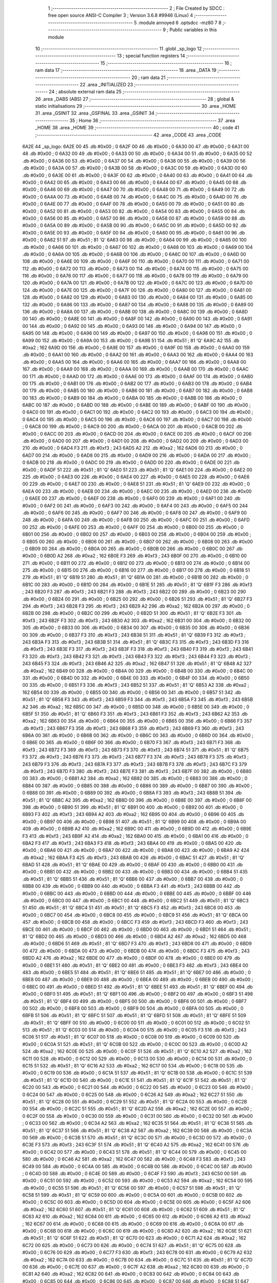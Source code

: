                               1 ;--------------------------------------------------------
                              2 ; File Created by SDCC : free open source ANSI-C Compiler
                              3 ; Version 3.6.8 #9946 (Linux)
                              4 ;--------------------------------------------------------
                              5 	.module annoyed
                              6 	.optsdcc -mz80
                              7 	
                              8 ;--------------------------------------------------------
                              9 ; Public variables in this module
                             10 ;--------------------------------------------------------
                             11 	.globl _sp_logo
                             12 ;--------------------------------------------------------
                             13 ; special function registers
                             14 ;--------------------------------------------------------
                             15 ;--------------------------------------------------------
                             16 ; ram data
                             17 ;--------------------------------------------------------
                             18 	.area _DATA
                             19 ;--------------------------------------------------------
                             20 ; ram data
                             21 ;--------------------------------------------------------
                             22 	.area _INITIALIZED
                             23 ;--------------------------------------------------------
                             24 ; absolute external ram data
                             25 ;--------------------------------------------------------
                             26 	.area _DABS (ABS)
                             27 ;--------------------------------------------------------
                             28 ; global & static initialisations
                             29 ;--------------------------------------------------------
                             30 	.area _HOME
                             31 	.area _GSINIT
                             32 	.area _GSFINAL
                             33 	.area _GSINIT
                             34 ;--------------------------------------------------------
                             35 ; Home
                             36 ;--------------------------------------------------------
                             37 	.area _HOME
                             38 	.area _HOME
                             39 ;--------------------------------------------------------
                             40 ; code
                             41 ;--------------------------------------------------------
                             42 	.area _CODE
                             43 	.area _CODE
   6A2E                      44 _sp_logo:
   6A2E 00                   45 	.db #0x00	; 0
   6A2F 00                   46 	.db #0x00	; 0
   6A30 00                   47 	.db #0x00	; 0
   6A31 00                   48 	.db #0x00	; 0
   6A32 00                   49 	.db #0x00	; 0
   6A33 00                   50 	.db #0x00	; 0
   6A34 00                   51 	.db #0x00	; 0
   6A35 00                   52 	.db #0x00	; 0
   6A36 00                   53 	.db #0x00	; 0
   6A37 00                   54 	.db #0x00	; 0
   6A38 00                   55 	.db #0x00	; 0
   6A39 00                   56 	.db #0x00	; 0
   6A3A 00                   57 	.db #0x00	; 0
   6A3B 00                   58 	.db #0x00	; 0
   6A3C 00                   59 	.db #0x00	; 0
   6A3D 00                   60 	.db #0x00	; 0
   6A3E 00                   61 	.db #0x00	; 0
   6A3F 00                   62 	.db #0x00	; 0
   6A40 00                   63 	.db #0x00	; 0
   6A41 00                   64 	.db #0x00	; 0
   6A42 00                   65 	.db #0x00	; 0
   6A43 00                   66 	.db #0x00	; 0
   6A44 00                   67 	.db #0x00	; 0
   6A45 00                   68 	.db #0x00	; 0
   6A46 00                   69 	.db #0x00	; 0
   6A47 00                   70 	.db #0x00	; 0
   6A48 00                   71 	.db #0x00	; 0
   6A49 00                   72 	.db #0x00	; 0
   6A4A 00                   73 	.db #0x00	; 0
   6A4B 00                   74 	.db #0x00	; 0
   6A4C 00                   75 	.db #0x00	; 0
   6A4D 00                   76 	.db #0x00	; 0
   6A4E 00                   77 	.db #0x00	; 0
   6A4F 00                   78 	.db #0x00	; 0
   6A50 00                   79 	.db #0x00	; 0
   6A51 00                   80 	.db #0x00	; 0
   6A52 00                   81 	.db #0x00	; 0
   6A53 00                   82 	.db #0x00	; 0
   6A54 00                   83 	.db #0x00	; 0
   6A55 00                   84 	.db #0x00	; 0
   6A56 00                   85 	.db #0x00	; 0
   6A57 00                   86 	.db #0x00	; 0
   6A58 00                   87 	.db #0x00	; 0
   6A59 00                   88 	.db #0x00	; 0
   6A5A 00                   89 	.db #0x00	; 0
   6A5B 00                   90 	.db #0x00	; 0
   6A5C 00                   91 	.db #0x00	; 0
   6A5D 00                   92 	.db #0x00	; 0
   6A5E 00                   93 	.db #0x00	; 0
   6A5F 00                   94 	.db #0x00	; 0
   6A60 00                   95 	.db #0x00	; 0
   6A61 00                   96 	.db #0x00	; 0
   6A62 51                   97 	.db #0x51	; 81	'Q'
   6A63 00                   98 	.db #0x00	; 0
   6A64 00                   99 	.db #0x00	; 0
   6A65 00                  100 	.db #0x00	; 0
   6A66 00                  101 	.db #0x00	; 0
   6A67 00                  102 	.db #0x00	; 0
   6A68 00                  103 	.db #0x00	; 0
   6A69 00                  104 	.db #0x00	; 0
   6A6A 00                  105 	.db #0x00	; 0
   6A6B 00                  106 	.db #0x00	; 0
   6A6C 00                  107 	.db #0x00	; 0
   6A6D 00                  108 	.db #0x00	; 0
   6A6E 00                  109 	.db #0x00	; 0
   6A6F 00                  110 	.db #0x00	; 0
   6A70 00                  111 	.db #0x00	; 0
   6A71 00                  112 	.db #0x00	; 0
   6A72 00                  113 	.db #0x00	; 0
   6A73 00                  114 	.db #0x00	; 0
   6A74 00                  115 	.db #0x00	; 0
   6A75 00                  116 	.db #0x00	; 0
   6A76 00                  117 	.db #0x00	; 0
   6A77 00                  118 	.db #0x00	; 0
   6A78 00                  119 	.db #0x00	; 0
   6A79 00                  120 	.db #0x00	; 0
   6A7A 00                  121 	.db #0x00	; 0
   6A7B 00                  122 	.db #0x00	; 0
   6A7C 00                  123 	.db #0x00	; 0
   6A7D 00                  124 	.db #0x00	; 0
   6A7E 00                  125 	.db #0x00	; 0
   6A7F 00                  126 	.db #0x00	; 0
   6A80 00                  127 	.db #0x00	; 0
   6A81 00                  128 	.db #0x00	; 0
   6A82 00                  129 	.db #0x00	; 0
   6A83 00                  130 	.db #0x00	; 0
   6A84 00                  131 	.db #0x00	; 0
   6A85 00                  132 	.db #0x00	; 0
   6A86 00                  133 	.db #0x00	; 0
   6A87 00                  134 	.db #0x00	; 0
   6A88 00                  135 	.db #0x00	; 0
   6A89 00                  136 	.db #0x00	; 0
   6A8A 00                  137 	.db #0x00	; 0
   6A8B 00                  138 	.db #0x00	; 0
   6A8C 00                  139 	.db #0x00	; 0
   6A8D 00                  140 	.db #0x00	; 0
   6A8E 00                  141 	.db #0x00	; 0
   6A8F 00                  142 	.db #0x00	; 0
   6A90 00                  143 	.db #0x00	; 0
   6A91 00                  144 	.db #0x00	; 0
   6A92 00                  145 	.db #0x00	; 0
   6A93 00                  146 	.db #0x00	; 0
   6A94 00                  147 	.db #0x00	; 0
   6A95 00                  148 	.db #0x00	; 0
   6A96 00                  149 	.db #0x00	; 0
   6A97 00                  150 	.db #0x00	; 0
   6A98 00                  151 	.db #0x00	; 0
   6A99 00                  152 	.db #0x00	; 0
   6A9A 00                  153 	.db #0x00	; 0
   6A9B 51                  154 	.db #0x51	; 81	'Q'
   6A9C A2                  155 	.db #0xa2	; 162
   6A9D 00                  156 	.db #0x00	; 0
   6A9E 00                  157 	.db #0x00	; 0
   6A9F 00                  158 	.db #0x00	; 0
   6AA0 00                  159 	.db #0x00	; 0
   6AA1 00                  160 	.db #0x00	; 0
   6AA2 00                  161 	.db #0x00	; 0
   6AA3 00                  162 	.db #0x00	; 0
   6AA4 00                  163 	.db #0x00	; 0
   6AA5 00                  164 	.db #0x00	; 0
   6AA6 00                  165 	.db #0x00	; 0
   6AA7 00                  166 	.db #0x00	; 0
   6AA8 00                  167 	.db #0x00	; 0
   6AA9 00                  168 	.db #0x00	; 0
   6AAA 00                  169 	.db #0x00	; 0
   6AAB 00                  170 	.db #0x00	; 0
   6AAC 00                  171 	.db #0x00	; 0
   6AAD 00                  172 	.db #0x00	; 0
   6AAE 00                  173 	.db #0x00	; 0
   6AAF 00                  174 	.db #0x00	; 0
   6AB0 00                  175 	.db #0x00	; 0
   6AB1 00                  176 	.db #0x00	; 0
   6AB2 00                  177 	.db #0x00	; 0
   6AB3 00                  178 	.db #0x00	; 0
   6AB4 00                  179 	.db #0x00	; 0
   6AB5 00                  180 	.db #0x00	; 0
   6AB6 00                  181 	.db #0x00	; 0
   6AB7 00                  182 	.db #0x00	; 0
   6AB8 00                  183 	.db #0x00	; 0
   6AB9 00                  184 	.db #0x00	; 0
   6ABA 00                  185 	.db #0x00	; 0
   6ABB 00                  186 	.db #0x00	; 0
   6ABC 00                  187 	.db #0x00	; 0
   6ABD 00                  188 	.db #0x00	; 0
   6ABE 00                  189 	.db #0x00	; 0
   6ABF 00                  190 	.db #0x00	; 0
   6AC0 00                  191 	.db #0x00	; 0
   6AC1 00                  192 	.db #0x00	; 0
   6AC2 00                  193 	.db #0x00	; 0
   6AC3 00                  194 	.db #0x00	; 0
   6AC4 00                  195 	.db #0x00	; 0
   6AC5 00                  196 	.db #0x00	; 0
   6AC6 00                  197 	.db #0x00	; 0
   6AC7 00                  198 	.db #0x00	; 0
   6AC8 00                  199 	.db #0x00	; 0
   6AC9 00                  200 	.db #0x00	; 0
   6ACA 00                  201 	.db #0x00	; 0
   6ACB 00                  202 	.db #0x00	; 0
   6ACC 00                  203 	.db #0x00	; 0
   6ACD 00                  204 	.db #0x00	; 0
   6ACE 00                  205 	.db #0x00	; 0
   6ACF 00                  206 	.db #0x00	; 0
   6AD0 00                  207 	.db #0x00	; 0
   6AD1 00                  208 	.db #0x00	; 0
   6AD2 00                  209 	.db #0x00	; 0
   6AD3 00                  210 	.db #0x00	; 0
   6AD4 F3                  211 	.db #0xf3	; 243
   6AD5 A2                  212 	.db #0xa2	; 162
   6AD6 00                  213 	.db #0x00	; 0
   6AD7 00                  214 	.db #0x00	; 0
   6AD8 00                  215 	.db #0x00	; 0
   6AD9 00                  216 	.db #0x00	; 0
   6ADA 00                  217 	.db #0x00	; 0
   6ADB 00                  218 	.db #0x00	; 0
   6ADC 00                  219 	.db #0x00	; 0
   6ADD 00                  220 	.db #0x00	; 0
   6ADE 00                  221 	.db #0x00	; 0
   6ADF 51                  222 	.db #0x51	; 81	'Q'
   6AE0 51                  223 	.db #0x51	; 81	'Q'
   6AE1 00                  224 	.db #0x00	; 0
   6AE2 00                  225 	.db #0x00	; 0
   6AE3 00                  226 	.db #0x00	; 0
   6AE4 00                  227 	.db #0x00	; 0
   6AE5 00                  228 	.db #0x00	; 0
   6AE6 00                  229 	.db #0x00	; 0
   6AE7 00                  230 	.db #0x00	; 0
   6AE8 51                  231 	.db #0x51	; 81	'Q'
   6AE9 00                  232 	.db #0x00	; 0
   6AEA 00                  233 	.db #0x00	; 0
   6AEB 00                  234 	.db #0x00	; 0
   6AEC 00                  235 	.db #0x00	; 0
   6AED 00                  236 	.db #0x00	; 0
   6AEE 00                  237 	.db #0x00	; 0
   6AEF 00                  238 	.db #0x00	; 0
   6AF0 00                  239 	.db #0x00	; 0
   6AF1 00                  240 	.db #0x00	; 0
   6AF2 00                  241 	.db #0x00	; 0
   6AF3 00                  242 	.db #0x00	; 0
   6AF4 00                  243 	.db #0x00	; 0
   6AF5 00                  244 	.db #0x00	; 0
   6AF6 00                  245 	.db #0x00	; 0
   6AF7 00                  246 	.db #0x00	; 0
   6AF8 00                  247 	.db #0x00	; 0
   6AF9 00                  248 	.db #0x00	; 0
   6AFA 00                  249 	.db #0x00	; 0
   6AFB 00                  250 	.db #0x00	; 0
   6AFC 00                  251 	.db #0x00	; 0
   6AFD 00                  252 	.db #0x00	; 0
   6AFE 00                  253 	.db #0x00	; 0
   6AFF 00                  254 	.db #0x00	; 0
   6B00 00                  255 	.db #0x00	; 0
   6B01 00                  256 	.db #0x00	; 0
   6B02 00                  257 	.db #0x00	; 0
   6B03 00                  258 	.db #0x00	; 0
   6B04 00                  259 	.db #0x00	; 0
   6B05 00                  260 	.db #0x00	; 0
   6B06 00                  261 	.db #0x00	; 0
   6B07 00                  262 	.db #0x00	; 0
   6B08 00                  263 	.db #0x00	; 0
   6B09 00                  264 	.db #0x00	; 0
   6B0A 00                  265 	.db #0x00	; 0
   6B0B 00                  266 	.db #0x00	; 0
   6B0C 00                  267 	.db #0x00	; 0
   6B0D A2                  268 	.db #0xa2	; 162
   6B0E F3                  269 	.db #0xf3	; 243
   6B0F 00                  270 	.db #0x00	; 0
   6B10 00                  271 	.db #0x00	; 0
   6B11 00                  272 	.db #0x00	; 0
   6B12 00                  273 	.db #0x00	; 0
   6B13 00                  274 	.db #0x00	; 0
   6B14 00                  275 	.db #0x00	; 0
   6B15 00                  276 	.db #0x00	; 0
   6B16 00                  277 	.db #0x00	; 0
   6B17 00                  278 	.db #0x00	; 0
   6B18 51                  279 	.db #0x51	; 81	'Q'
   6B19 51                  280 	.db #0x51	; 81	'Q'
   6B1A 00                  281 	.db #0x00	; 0
   6B1B 00                  282 	.db #0x00	; 0
   6B1C 00                  283 	.db #0x00	; 0
   6B1D 00                  284 	.db #0x00	; 0
   6B1E 51                  285 	.db #0x51	; 81	'Q'
   6B1F F3                  286 	.db #0xf3	; 243
   6B20 F3                  287 	.db #0xf3	; 243
   6B21 F3                  288 	.db #0xf3	; 243
   6B22 00                  289 	.db #0x00	; 0
   6B23 00                  290 	.db #0x00	; 0
   6B24 00                  291 	.db #0x00	; 0
   6B25 00                  292 	.db #0x00	; 0
   6B26 51                  293 	.db #0x51	; 81	'Q'
   6B27 F3                  294 	.db #0xf3	; 243
   6B28 F3                  295 	.db #0xf3	; 243
   6B29 A2                  296 	.db #0xa2	; 162
   6B2A 00                  297 	.db #0x00	; 0
   6B2B 00                  298 	.db #0x00	; 0
   6B2C 00                  299 	.db #0x00	; 0
   6B2D 51                  300 	.db #0x51	; 81	'Q'
   6B2E F3                  301 	.db #0xf3	; 243
   6B2F F3                  302 	.db #0xf3	; 243
   6B30 A2                  303 	.db #0xa2	; 162
   6B31 00                  304 	.db #0x00	; 0
   6B32 00                  305 	.db #0x00	; 0
   6B33 00                  306 	.db #0x00	; 0
   6B34 00                  307 	.db #0x00	; 0
   6B35 00                  308 	.db #0x00	; 0
   6B36 00                  309 	.db #0x00	; 0
   6B37 F3                  310 	.db #0xf3	; 243
   6B38 51                  311 	.db #0x51	; 81	'Q'
   6B39 F3                  312 	.db #0xf3	; 243
   6B3A F3                  313 	.db #0xf3	; 243
   6B3B 51                  314 	.db #0x51	; 81	'Q'
   6B3C F3                  315 	.db #0xf3	; 243
   6B3D F3                  316 	.db #0xf3	; 243
   6B3E F3                  317 	.db #0xf3	; 243
   6B3F F3                  318 	.db #0xf3	; 243
   6B40 F3                  319 	.db #0xf3	; 243
   6B41 F3                  320 	.db #0xf3	; 243
   6B42 F3                  321 	.db #0xf3	; 243
   6B43 F3                  322 	.db #0xf3	; 243
   6B44 F3                  323 	.db #0xf3	; 243
   6B45 F3                  324 	.db #0xf3	; 243
   6B46 A2                  325 	.db #0xa2	; 162
   6B47 51                  326 	.db #0x51	; 81	'Q'
   6B48 A2                  327 	.db #0xa2	; 162
   6B49 00                  328 	.db #0x00	; 0
   6B4A 00                  329 	.db #0x00	; 0
   6B4B 00                  330 	.db #0x00	; 0
   6B4C 00                  331 	.db #0x00	; 0
   6B4D 00                  332 	.db #0x00	; 0
   6B4E 00                  333 	.db #0x00	; 0
   6B4F 00                  334 	.db #0x00	; 0
   6B50 00                  335 	.db #0x00	; 0
   6B51 F3                  336 	.db #0xf3	; 243
   6B52 51                  337 	.db #0x51	; 81	'Q'
   6B53 A2                  338 	.db #0xa2	; 162
   6B54 00                  339 	.db #0x00	; 0
   6B55 00                  340 	.db #0x00	; 0
   6B56 00                  341 	.db #0x00	; 0
   6B57 51                  342 	.db #0x51	; 81	'Q'
   6B58 F3                  343 	.db #0xf3	; 243
   6B59 F3                  344 	.db #0xf3	; 243
   6B5A F3                  345 	.db #0xf3	; 243
   6B5B A2                  346 	.db #0xa2	; 162
   6B5C 00                  347 	.db #0x00	; 0
   6B5D 00                  348 	.db #0x00	; 0
   6B5E 00                  349 	.db #0x00	; 0
   6B5F 51                  350 	.db #0x51	; 81	'Q'
   6B60 F3                  351 	.db #0xf3	; 243
   6B61 F3                  352 	.db #0xf3	; 243
   6B62 A2                  353 	.db #0xa2	; 162
   6B63 00                  354 	.db #0x00	; 0
   6B64 00                  355 	.db #0x00	; 0
   6B65 00                  356 	.db #0x00	; 0
   6B66 F3                  357 	.db #0xf3	; 243
   6B67 F3                  358 	.db #0xf3	; 243
   6B68 F3                  359 	.db #0xf3	; 243
   6B69 F3                  360 	.db #0xf3	; 243
   6B6A 00                  361 	.db #0x00	; 0
   6B6B 00                  362 	.db #0x00	; 0
   6B6C 00                  363 	.db #0x00	; 0
   6B6D 00                  364 	.db #0x00	; 0
   6B6E 00                  365 	.db #0x00	; 0
   6B6F 00                  366 	.db #0x00	; 0
   6B70 F3                  367 	.db #0xf3	; 243
   6B71 F3                  368 	.db #0xf3	; 243
   6B72 F3                  369 	.db #0xf3	; 243
   6B73 F3                  370 	.db #0xf3	; 243
   6B74 51                  371 	.db #0x51	; 81	'Q'
   6B75 F3                  372 	.db #0xf3	; 243
   6B76 F3                  373 	.db #0xf3	; 243
   6B77 F3                  374 	.db #0xf3	; 243
   6B78 F3                  375 	.db #0xf3	; 243
   6B79 F3                  376 	.db #0xf3	; 243
   6B7A F3                  377 	.db #0xf3	; 243
   6B7B F3                  378 	.db #0xf3	; 243
   6B7C F3                  379 	.db #0xf3	; 243
   6B7D F3                  380 	.db #0xf3	; 243
   6B7E F3                  381 	.db #0xf3	; 243
   6B7F 00                  382 	.db #0x00	; 0
   6B80 00                  383 	.db #0x00	; 0
   6B81 A2                  384 	.db #0xa2	; 162
   6B82 00                  385 	.db #0x00	; 0
   6B83 00                  386 	.db #0x00	; 0
   6B84 00                  387 	.db #0x00	; 0
   6B85 00                  388 	.db #0x00	; 0
   6B86 00                  389 	.db #0x00	; 0
   6B87 00                  390 	.db #0x00	; 0
   6B88 00                  391 	.db #0x00	; 0
   6B89 00                  392 	.db #0x00	; 0
   6B8A F3                  393 	.db #0xf3	; 243
   6B8B 51                  394 	.db #0x51	; 81	'Q'
   6B8C A2                  395 	.db #0xa2	; 162
   6B8D 00                  396 	.db #0x00	; 0
   6B8E 00                  397 	.db #0x00	; 0
   6B8F 00                  398 	.db #0x00	; 0
   6B90 51                  399 	.db #0x51	; 81	'Q'
   6B91 00                  400 	.db #0x00	; 0
   6B92 00                  401 	.db #0x00	; 0
   6B93 F3                  402 	.db #0xf3	; 243
   6B94 A2                  403 	.db #0xa2	; 162
   6B95 00                  404 	.db #0x00	; 0
   6B96 00                  405 	.db #0x00	; 0
   6B97 00                  406 	.db #0x00	; 0
   6B98 51                  407 	.db #0x51	; 81	'Q'
   6B99 00                  408 	.db #0x00	; 0
   6B9A 00                  409 	.db #0x00	; 0
   6B9B A2                  410 	.db #0xa2	; 162
   6B9C 00                  411 	.db #0x00	; 0
   6B9D 00                  412 	.db #0x00	; 0
   6B9E F3                  413 	.db #0xf3	; 243
   6B9F A2                  414 	.db #0xa2	; 162
   6BA0 00                  415 	.db #0x00	; 0
   6BA1 00                  416 	.db #0x00	; 0
   6BA2 F3                  417 	.db #0xf3	; 243
   6BA3 F3                  418 	.db #0xf3	; 243
   6BA4 00                  419 	.db #0x00	; 0
   6BA5 00                  420 	.db #0x00	; 0
   6BA6 00                  421 	.db #0x00	; 0
   6BA7 00                  422 	.db #0x00	; 0
   6BA8 00                  423 	.db #0x00	; 0
   6BA9 A2                  424 	.db #0xa2	; 162
   6BAA F3                  425 	.db #0xf3	; 243
   6BAB 00                  426 	.db #0x00	; 0
   6BAC 51                  427 	.db #0x51	; 81	'Q'
   6BAD 51                  428 	.db #0x51	; 81	'Q'
   6BAE 00                  429 	.db #0x00	; 0
   6BAF 00                  430 	.db #0x00	; 0
   6BB0 00                  431 	.db #0x00	; 0
   6BB1 00                  432 	.db #0x00	; 0
   6BB2 00                  433 	.db #0x00	; 0
   6BB3 00                  434 	.db #0x00	; 0
   6BB4 51                  435 	.db #0x51	; 81	'Q'
   6BB5 51                  436 	.db #0x51	; 81	'Q'
   6BB6 00                  437 	.db #0x00	; 0
   6BB7 00                  438 	.db #0x00	; 0
   6BB8 00                  439 	.db #0x00	; 0
   6BB9 00                  440 	.db #0x00	; 0
   6BBA F3                  441 	.db #0xf3	; 243
   6BBB 00                  442 	.db #0x00	; 0
   6BBC 00                  443 	.db #0x00	; 0
   6BBD 00                  444 	.db #0x00	; 0
   6BBE 00                  445 	.db #0x00	; 0
   6BBF 00                  446 	.db #0x00	; 0
   6BC0 00                  447 	.db #0x00	; 0
   6BC1 00                  448 	.db #0x00	; 0
   6BC2 51                  449 	.db #0x51	; 81	'Q'
   6BC3 51                  450 	.db #0x51	; 81	'Q'
   6BC4 51                  451 	.db #0x51	; 81	'Q'
   6BC5 F3                  452 	.db #0xf3	; 243
   6BC6 00                  453 	.db #0x00	; 0
   6BC7 00                  454 	.db #0x00	; 0
   6BC8 00                  455 	.db #0x00	; 0
   6BC9 51                  456 	.db #0x51	; 81	'Q'
   6BCA 00                  457 	.db #0x00	; 0
   6BCB 00                  458 	.db #0x00	; 0
   6BCC F3                  459 	.db #0xf3	; 243
   6BCD F3                  460 	.db #0xf3	; 243
   6BCE 00                  461 	.db #0x00	; 0
   6BCF 00                  462 	.db #0x00	; 0
   6BD0 00                  463 	.db #0x00	; 0
   6BD1 51                  464 	.db #0x51	; 81	'Q'
   6BD2 00                  465 	.db #0x00	; 0
   6BD3 00                  466 	.db #0x00	; 0
   6BD4 A2                  467 	.db #0xa2	; 162
   6BD5 00                  468 	.db #0x00	; 0
   6BD6 51                  469 	.db #0x51	; 81	'Q'
   6BD7 F3                  470 	.db #0xf3	; 243
   6BD8 00                  471 	.db #0x00	; 0
   6BD9 00                  472 	.db #0x00	; 0
   6BDA 00                  473 	.db #0x00	; 0
   6BDB 00                  474 	.db #0x00	; 0
   6BDC F3                  475 	.db #0xf3	; 243
   6BDD A2                  476 	.db #0xa2	; 162
   6BDE 00                  477 	.db #0x00	; 0
   6BDF 00                  478 	.db #0x00	; 0
   6BE0 00                  479 	.db #0x00	; 0
   6BE1 51                  480 	.db #0x51	; 81	'Q'
   6BE2 00                  481 	.db #0x00	; 0
   6BE3 F3                  482 	.db #0xf3	; 243
   6BE4 00                  483 	.db #0x00	; 0
   6BE5 51                  484 	.db #0x51	; 81	'Q'
   6BE6 51                  485 	.db #0x51	; 81	'Q'
   6BE7 00                  486 	.db #0x00	; 0
   6BE8 00                  487 	.db #0x00	; 0
   6BE9 00                  488 	.db #0x00	; 0
   6BEA 00                  489 	.db #0x00	; 0
   6BEB 00                  490 	.db #0x00	; 0
   6BEC 00                  491 	.db #0x00	; 0
   6BED 51                  492 	.db #0x51	; 81	'Q'
   6BEE 51                  493 	.db #0x51	; 81	'Q'
   6BEF 00                  494 	.db #0x00	; 0
   6BF0 51                  495 	.db #0x51	; 81	'Q'
   6BF1 00                  496 	.db #0x00	; 0
   6BF2 00                  497 	.db #0x00	; 0
   6BF3 51                  498 	.db #0x51	; 81	'Q'
   6BF4 00                  499 	.db #0x00	; 0
   6BF5 00                  500 	.db #0x00	; 0
   6BF6 00                  501 	.db #0x00	; 0
   6BF7 00                  502 	.db #0x00	; 0
   6BF8 00                  503 	.db #0x00	; 0
   6BF9 00                  504 	.db #0x00	; 0
   6BFA 00                  505 	.db #0x00	; 0
   6BFB 51                  506 	.db #0x51	; 81	'Q'
   6BFC 51                  507 	.db #0x51	; 81	'Q'
   6BFD 51                  508 	.db #0x51	; 81	'Q'
   6BFE 51                  509 	.db #0x51	; 81	'Q'
   6BFF 00                  510 	.db #0x00	; 0
   6C00 00                  511 	.db #0x00	; 0
   6C01 00                  512 	.db #0x00	; 0
   6C02 51                  513 	.db #0x51	; 81	'Q'
   6C03 00                  514 	.db #0x00	; 0
   6C04 00                  515 	.db #0x00	; 0
   6C05 F3                  516 	.db #0xf3	; 243
   6C06 51                  517 	.db #0x51	; 81	'Q'
   6C07 00                  518 	.db #0x00	; 0
   6C08 00                  519 	.db #0x00	; 0
   6C09 00                  520 	.db #0x00	; 0
   6C0A 51                  521 	.db #0x51	; 81	'Q'
   6C0B 00                  522 	.db #0x00	; 0
   6C0C 00                  523 	.db #0x00	; 0
   6C0D A2                  524 	.db #0xa2	; 162
   6C0E 00                  525 	.db #0x00	; 0
   6C0F 51                  526 	.db #0x51	; 81	'Q'
   6C10 A2                  527 	.db #0xa2	; 162
   6C11 00                  528 	.db #0x00	; 0
   6C12 00                  529 	.db #0x00	; 0
   6C13 00                  530 	.db #0x00	; 0
   6C14 00                  531 	.db #0x00	; 0
   6C15 51                  532 	.db #0x51	; 81	'Q'
   6C16 A2                  533 	.db #0xa2	; 162
   6C17 00                  534 	.db #0x00	; 0
   6C18 00                  535 	.db #0x00	; 0
   6C19 00                  536 	.db #0x00	; 0
   6C1A 51                  537 	.db #0x51	; 81	'Q'
   6C1B 00                  538 	.db #0x00	; 0
   6C1C 51                  539 	.db #0x51	; 81	'Q'
   6C1D 00                  540 	.db #0x00	; 0
   6C1E 51                  541 	.db #0x51	; 81	'Q'
   6C1F 51                  542 	.db #0x51	; 81	'Q'
   6C20 00                  543 	.db #0x00	; 0
   6C21 00                  544 	.db #0x00	; 0
   6C22 00                  545 	.db #0x00	; 0
   6C23 00                  546 	.db #0x00	; 0
   6C24 00                  547 	.db #0x00	; 0
   6C25 00                  548 	.db #0x00	; 0
   6C26 A2                  549 	.db #0xa2	; 162
   6C27 51                  550 	.db #0x51	; 81	'Q'
   6C28 00                  551 	.db #0x00	; 0
   6C29 51                  552 	.db #0x51	; 81	'Q'
   6C2A 00                  553 	.db #0x00	; 0
   6C2B 00                  554 	.db #0x00	; 0
   6C2C 51                  555 	.db #0x51	; 81	'Q'
   6C2D A2                  556 	.db #0xa2	; 162
   6C2E 00                  557 	.db #0x00	; 0
   6C2F 00                  558 	.db #0x00	; 0
   6C30 00                  559 	.db #0x00	; 0
   6C31 00                  560 	.db #0x00	; 0
   6C32 00                  561 	.db #0x00	; 0
   6C33 00                  562 	.db #0x00	; 0
   6C34 A2                  563 	.db #0xa2	; 162
   6C35 51                  564 	.db #0x51	; 81	'Q'
   6C36 51                  565 	.db #0x51	; 81	'Q'
   6C37 51                  566 	.db #0x51	; 81	'Q'
   6C38 A2                  567 	.db #0xa2	; 162
   6C39 00                  568 	.db #0x00	; 0
   6C3A 00                  569 	.db #0x00	; 0
   6C3B 51                  570 	.db #0x51	; 81	'Q'
   6C3C 00                  571 	.db #0x00	; 0
   6C3D 00                  572 	.db #0x00	; 0
   6C3E F3                  573 	.db #0xf3	; 243
   6C3F 51                  574 	.db #0x51	; 81	'Q'
   6C40 A2                  575 	.db #0xa2	; 162
   6C41 00                  576 	.db #0x00	; 0
   6C42 00                  577 	.db #0x00	; 0
   6C43 51                  578 	.db #0x51	; 81	'Q'
   6C44 00                  579 	.db #0x00	; 0
   6C45 00                  580 	.db #0x00	; 0
   6C46 A2                  581 	.db #0xa2	; 162
   6C47 00                  582 	.db #0x00	; 0
   6C48 F3                  583 	.db #0xf3	; 243
   6C49 00                  584 	.db #0x00	; 0
   6C4A 00                  585 	.db #0x00	; 0
   6C4B 00                  586 	.db #0x00	; 0
   6C4C 00                  587 	.db #0x00	; 0
   6C4D 00                  588 	.db #0x00	; 0
   6C4E 00                  589 	.db #0x00	; 0
   6C4F F3                  590 	.db #0xf3	; 243
   6C50 00                  591 	.db #0x00	; 0
   6C51 00                  592 	.db #0x00	; 0
   6C52 00                  593 	.db #0x00	; 0
   6C53 A2                  594 	.db #0xa2	; 162
   6C54 00                  595 	.db #0x00	; 0
   6C55 51                  596 	.db #0x51	; 81	'Q'
   6C56 00                  597 	.db #0x00	; 0
   6C57 51                  598 	.db #0x51	; 81	'Q'
   6C58 51                  599 	.db #0x51	; 81	'Q'
   6C59 00                  600 	.db #0x00	; 0
   6C5A 00                  601 	.db #0x00	; 0
   6C5B 00                  602 	.db #0x00	; 0
   6C5C 00                  603 	.db #0x00	; 0
   6C5D 00                  604 	.db #0x00	; 0
   6C5E 00                  605 	.db #0x00	; 0
   6C5F A2                  606 	.db #0xa2	; 162
   6C60 51                  607 	.db #0x51	; 81	'Q'
   6C61 00                  608 	.db #0x00	; 0
   6C62 51                  609 	.db #0x51	; 81	'Q'
   6C63 A2                  610 	.db #0xa2	; 162
   6C64 00                  611 	.db #0x00	; 0
   6C65 00                  612 	.db #0x00	; 0
   6C66 A2                  613 	.db #0xa2	; 162
   6C67 00                  614 	.db #0x00	; 0
   6C68 00                  615 	.db #0x00	; 0
   6C69 00                  616 	.db #0x00	; 0
   6C6A 00                  617 	.db #0x00	; 0
   6C6B 00                  618 	.db #0x00	; 0
   6C6C 00                  619 	.db #0x00	; 0
   6C6D A2                  620 	.db #0xa2	; 162
   6C6E 51                  621 	.db #0x51	; 81	'Q'
   6C6F 51                  622 	.db #0x51	; 81	'Q'
   6C70 00                  623 	.db #0x00	; 0
   6C71 A2                  624 	.db #0xa2	; 162
   6C72 00                  625 	.db #0x00	; 0
   6C73 00                  626 	.db #0x00	; 0
   6C74 51                  627 	.db #0x51	; 81	'Q'
   6C75 00                  628 	.db #0x00	; 0
   6C76 00                  629 	.db #0x00	; 0
   6C77 F3                  630 	.db #0xf3	; 243
   6C78 00                  631 	.db #0x00	; 0
   6C79 A2                  632 	.db #0xa2	; 162
   6C7A 00                  633 	.db #0x00	; 0
   6C7B 00                  634 	.db #0x00	; 0
   6C7C 51                  635 	.db #0x51	; 81	'Q'
   6C7D 00                  636 	.db #0x00	; 0
   6C7E 00                  637 	.db #0x00	; 0
   6C7F A2                  638 	.db #0xa2	; 162
   6C80 00                  639 	.db #0x00	; 0
   6C81 A2                  640 	.db #0xa2	; 162
   6C82 00                  641 	.db #0x00	; 0
   6C83 00                  642 	.db #0x00	; 0
   6C84 00                  643 	.db #0x00	; 0
   6C85 00                  644 	.db #0x00	; 0
   6C86 00                  645 	.db #0x00	; 0
   6C87 00                  646 	.db #0x00	; 0
   6C88 51                  647 	.db #0x51	; 81	'Q'
   6C89 00                  648 	.db #0x00	; 0
   6C8A 00                  649 	.db #0x00	; 0
   6C8B 00                  650 	.db #0x00	; 0
   6C8C A2                  651 	.db #0xa2	; 162
   6C8D 00                  652 	.db #0x00	; 0
   6C8E 51                  653 	.db #0x51	; 81	'Q'
   6C8F 00                  654 	.db #0x00	; 0
   6C90 51                  655 	.db #0x51	; 81	'Q'
   6C91 51                  656 	.db #0x51	; 81	'Q'
   6C92 00                  657 	.db #0x00	; 0
   6C93 00                  658 	.db #0x00	; 0
   6C94 00                  659 	.db #0x00	; 0
   6C95 00                  660 	.db #0x00	; 0
   6C96 00                  661 	.db #0x00	; 0
   6C97 51                  662 	.db #0x51	; 81	'Q'
   6C98 00                  663 	.db #0x00	; 0
   6C99 51                  664 	.db #0x51	; 81	'Q'
   6C9A 00                  665 	.db #0x00	; 0
   6C9B 51                  666 	.db #0x51	; 81	'Q'
   6C9C A2                  667 	.db #0xa2	; 162
   6C9D 00                  668 	.db #0x00	; 0
   6C9E 00                  669 	.db #0x00	; 0
   6C9F F3                  670 	.db #0xf3	; 243
   6CA0 00                  671 	.db #0x00	; 0
   6CA1 00                  672 	.db #0x00	; 0
   6CA2 00                  673 	.db #0x00	; 0
   6CA3 00                  674 	.db #0x00	; 0
   6CA4 00                  675 	.db #0x00	; 0
   6CA5 51                  676 	.db #0x51	; 81	'Q'
   6CA6 00                  677 	.db #0x00	; 0
   6CA7 51                  678 	.db #0x51	; 81	'Q'
   6CA8 51                  679 	.db #0x51	; 81	'Q'
   6CA9 00                  680 	.db #0x00	; 0
   6CAA A2                  681 	.db #0xa2	; 162
   6CAB 00                  682 	.db #0x00	; 0
   6CAC 00                  683 	.db #0x00	; 0
   6CAD 51                  684 	.db #0x51	; 81	'Q'
   6CAE 00                  685 	.db #0x00	; 0
   6CAF 00                  686 	.db #0x00	; 0
   6CB0 F3                  687 	.db #0xf3	; 243
   6CB1 00                  688 	.db #0x00	; 0
   6CB2 A2                  689 	.db #0xa2	; 162
   6CB3 00                  690 	.db #0x00	; 0
   6CB4 00                  691 	.db #0x00	; 0
   6CB5 51                  692 	.db #0x51	; 81	'Q'
   6CB6 00                  693 	.db #0x00	; 0
   6CB7 00                  694 	.db #0x00	; 0
   6CB8 A2                  695 	.db #0xa2	; 162
   6CB9 51                  696 	.db #0x51	; 81	'Q'
   6CBA 00                  697 	.db #0x00	; 0
   6CBB 00                  698 	.db #0x00	; 0
   6CBC 00                  699 	.db #0x00	; 0
   6CBD F3                  700 	.db #0xf3	; 243
   6CBE F3                  701 	.db #0xf3	; 243
   6CBF 00                  702 	.db #0x00	; 0
   6CC0 00                  703 	.db #0x00	; 0
   6CC1 00                  704 	.db #0x00	; 0
   6CC2 A2                  705 	.db #0xa2	; 162
   6CC3 00                  706 	.db #0x00	; 0
   6CC4 51                  707 	.db #0x51	; 81	'Q'
   6CC5 00                  708 	.db #0x00	; 0
   6CC6 00                  709 	.db #0x00	; 0
   6CC7 51                  710 	.db #0x51	; 81	'Q'
   6CC8 00                  711 	.db #0x00	; 0
   6CC9 51                  712 	.db #0x51	; 81	'Q'
   6CCA 51                  713 	.db #0x51	; 81	'Q'
   6CCB 00                  714 	.db #0x00	; 0
   6CCC 00                  715 	.db #0x00	; 0
   6CCD 00                  716 	.db #0x00	; 0
   6CCE 00                  717 	.db #0x00	; 0
   6CCF 00                  718 	.db #0x00	; 0
   6CD0 51                  719 	.db #0x51	; 81	'Q'
   6CD1 00                  720 	.db #0x00	; 0
   6CD2 51                  721 	.db #0x51	; 81	'Q'
   6CD3 00                  722 	.db #0x00	; 0
   6CD4 51                  723 	.db #0x51	; 81	'Q'
   6CD5 51                  724 	.db #0x51	; 81	'Q'
   6CD6 00                  725 	.db #0x00	; 0
   6CD7 00                  726 	.db #0x00	; 0
   6CD8 51                  727 	.db #0x51	; 81	'Q'
   6CD9 00                  728 	.db #0x00	; 0
   6CDA 00                  729 	.db #0x00	; 0
   6CDB 00                  730 	.db #0x00	; 0
   6CDC 00                  731 	.db #0x00	; 0
   6CDD 00                  732 	.db #0x00	; 0
   6CDE 51                  733 	.db #0x51	; 81	'Q'
   6CDF 00                  734 	.db #0x00	; 0
   6CE0 51                  735 	.db #0x51	; 81	'Q'
   6CE1 51                  736 	.db #0x51	; 81	'Q'
   6CE2 00                  737 	.db #0x00	; 0
   6CE3 51                  738 	.db #0x51	; 81	'Q'
   6CE4 00                  739 	.db #0x00	; 0
   6CE5 00                  740 	.db #0x00	; 0
   6CE6 51                  741 	.db #0x51	; 81	'Q'
   6CE7 00                  742 	.db #0x00	; 0
   6CE8 00                  743 	.db #0x00	; 0
   6CE9 F3                  744 	.db #0xf3	; 243
   6CEA 00                  745 	.db #0x00	; 0
   6CEB 51                  746 	.db #0x51	; 81	'Q'
   6CEC 00                  747 	.db #0x00	; 0
   6CED 00                  748 	.db #0x00	; 0
   6CEE 51                  749 	.db #0x51	; 81	'Q'
   6CEF 00                  750 	.db #0x00	; 0
   6CF0 00                  751 	.db #0x00	; 0
   6CF1 A2                  752 	.db #0xa2	; 162
   6CF2 51                  753 	.db #0x51	; 81	'Q'
   6CF3 00                  754 	.db #0x00	; 0
   6CF4 00                  755 	.db #0x00	; 0
   6CF5 F3                  756 	.db #0xf3	; 243
   6CF6 F3                  757 	.db #0xf3	; 243
   6CF7 F3                  758 	.db #0xf3	; 243
   6CF8 A2                  759 	.db #0xa2	; 162
   6CF9 00                  760 	.db #0x00	; 0
   6CFA 00                  761 	.db #0x00	; 0
   6CFB A2                  762 	.db #0xa2	; 162
   6CFC 00                  763 	.db #0x00	; 0
   6CFD 51                  764 	.db #0x51	; 81	'Q'
   6CFE 00                  765 	.db #0x00	; 0
   6CFF 00                  766 	.db #0x00	; 0
   6D00 51                  767 	.db #0x51	; 81	'Q'
   6D01 00                  768 	.db #0x00	; 0
   6D02 51                  769 	.db #0x51	; 81	'Q'
   6D03 51                  770 	.db #0x51	; 81	'Q'
   6D04 00                  771 	.db #0x00	; 0
   6D05 00                  772 	.db #0x00	; 0
   6D06 00                  773 	.db #0x00	; 0
   6D07 00                  774 	.db #0x00	; 0
   6D08 00                  775 	.db #0x00	; 0
   6D09 A2                  776 	.db #0xa2	; 162
   6D0A 00                  777 	.db #0x00	; 0
   6D0B 51                  778 	.db #0x51	; 81	'Q'
   6D0C 00                  779 	.db #0x00	; 0
   6D0D 51                  780 	.db #0x51	; 81	'Q'
   6D0E 51                  781 	.db #0x51	; 81	'Q'
   6D0F 00                  782 	.db #0x00	; 0
   6D10 00                  783 	.db #0x00	; 0
   6D11 51                  784 	.db #0x51	; 81	'Q'
   6D12 A2                  785 	.db #0xa2	; 162
   6D13 00                  786 	.db #0x00	; 0
   6D14 00                  787 	.db #0x00	; 0
   6D15 00                  788 	.db #0x00	; 0
   6D16 00                  789 	.db #0x00	; 0
   6D17 F3                  790 	.db #0xf3	; 243
   6D18 00                  791 	.db #0x00	; 0
   6D19 51                  792 	.db #0x51	; 81	'Q'
   6D1A 51                  793 	.db #0x51	; 81	'Q'
   6D1B 00                  794 	.db #0x00	; 0
   6D1C 51                  795 	.db #0x51	; 81	'Q'
   6D1D 00                  796 	.db #0x00	; 0
   6D1E 00                  797 	.db #0x00	; 0
   6D1F 51                  798 	.db #0x51	; 81	'Q'
   6D20 00                  799 	.db #0x00	; 0
   6D21 00                  800 	.db #0x00	; 0
   6D22 F3                  801 	.db #0xf3	; 243
   6D23 00                  802 	.db #0x00	; 0
   6D24 51                  803 	.db #0x51	; 81	'Q'
   6D25 00                  804 	.db #0x00	; 0
   6D26 00                  805 	.db #0x00	; 0
   6D27 51                  806 	.db #0x51	; 81	'Q'
   6D28 00                  807 	.db #0x00	; 0
   6D29 00                  808 	.db #0x00	; 0
   6D2A A2                  809 	.db #0xa2	; 162
   6D2B F3                  810 	.db #0xf3	; 243
   6D2C 00                  811 	.db #0x00	; 0
   6D2D 00                  812 	.db #0x00	; 0
   6D2E F3                  813 	.db #0xf3	; 243
   6D2F 00                  814 	.db #0x00	; 0
   6D30 00                  815 	.db #0x00	; 0
   6D31 F3                  816 	.db #0xf3	; 243
   6D32 00                  817 	.db #0x00	; 0
   6D33 00                  818 	.db #0x00	; 0
   6D34 F3                  819 	.db #0xf3	; 243
   6D35 00                  820 	.db #0x00	; 0
   6D36 A2                  821 	.db #0xa2	; 162
   6D37 00                  822 	.db #0x00	; 0
   6D38 00                  823 	.db #0x00	; 0
   6D39 F3                  824 	.db #0xf3	; 243
   6D3A 00                  825 	.db #0x00	; 0
   6D3B 51                  826 	.db #0x51	; 81	'Q'
   6D3C 51                  827 	.db #0x51	; 81	'Q'
   6D3D 00                  828 	.db #0x00	; 0
   6D3E 51                  829 	.db #0x51	; 81	'Q'
   6D3F F3                  830 	.db #0xf3	; 243
   6D40 F3                  831 	.db #0xf3	; 243
   6D41 F3                  832 	.db #0xf3	; 243
   6D42 A2                  833 	.db #0xa2	; 162
   6D43 00                  834 	.db #0x00	; 0
   6D44 51                  835 	.db #0x51	; 81	'Q'
   6D45 00                  836 	.db #0x00	; 0
   6D46 51                  837 	.db #0x51	; 81	'Q'
   6D47 00                  838 	.db #0x00	; 0
   6D48 A2                  839 	.db #0xa2	; 162
   6D49 00                  840 	.db #0x00	; 0
   6D4A 00                  841 	.db #0x00	; 0
   6D4B A2                  842 	.db #0xa2	; 162
   6D4C 00                  843 	.db #0x00	; 0
   6D4D 00                  844 	.db #0x00	; 0
   6D4E 00                  845 	.db #0x00	; 0
   6D4F 00                  846 	.db #0x00	; 0
   6D50 A2                  847 	.db #0xa2	; 162
   6D51 00                  848 	.db #0x00	; 0
   6D52 51                  849 	.db #0x51	; 81	'Q'
   6D53 51                  850 	.db #0x51	; 81	'Q'
   6D54 00                  851 	.db #0x00	; 0
   6D55 00                  852 	.db #0x00	; 0
   6D56 A2                  853 	.db #0xa2	; 162
   6D57 00                  854 	.db #0x00	; 0
   6D58 51                  855 	.db #0x51	; 81	'Q'
   6D59 00                  856 	.db #0x00	; 0
   6D5A 00                  857 	.db #0x00	; 0
   6D5B F3                  858 	.db #0xf3	; 243
   6D5C 00                  859 	.db #0x00	; 0
   6D5D 00                  860 	.db #0x00	; 0
   6D5E A2                  861 	.db #0xa2	; 162
   6D5F 00                  862 	.db #0x00	; 0
   6D60 51                  863 	.db #0x51	; 81	'Q'
   6D61 00                  864 	.db #0x00	; 0
   6D62 00                  865 	.db #0x00	; 0
   6D63 A2                  866 	.db #0xa2	; 162
   6D64 A2                  867 	.db #0xa2	; 162
   6D65 00                  868 	.db #0x00	; 0
   6D66 51                  869 	.db #0x51	; 81	'Q'
   6D67 A2                  870 	.db #0xa2	; 162
   6D68 00                  871 	.db #0x00	; 0
   6D69 00                  872 	.db #0x00	; 0
   6D6A 51                  873 	.db #0x51	; 81	'Q'
   6D6B A2                  874 	.db #0xa2	; 162
   6D6C 00                  875 	.db #0x00	; 0
   6D6D 51                  876 	.db #0x51	; 81	'Q'
   6D6E 00                  877 	.db #0x00	; 0
   6D6F A2                  878 	.db #0xa2	; 162
   6D70 00                  879 	.db #0x00	; 0
   6D71 00                  880 	.db #0x00	; 0
   6D72 F3                  881 	.db #0xf3	; 243
   6D73 00                  882 	.db #0x00	; 0
   6D74 51                  883 	.db #0x51	; 81	'Q'
   6D75 51                  884 	.db #0x51	; 81	'Q'
   6D76 00                  885 	.db #0x00	; 0
   6D77 51                  886 	.db #0x51	; 81	'Q'
   6D78 F3                  887 	.db #0xf3	; 243
   6D79 F3                  888 	.db #0xf3	; 243
   6D7A F3                  889 	.db #0xf3	; 243
   6D7B 00                  890 	.db #0x00	; 0
   6D7C 00                  891 	.db #0x00	; 0
   6D7D 51                  892 	.db #0x51	; 81	'Q'
   6D7E 00                  893 	.db #0x00	; 0
   6D7F 51                  894 	.db #0x51	; 81	'Q'
   6D80 00                  895 	.db #0x00	; 0
   6D81 A2                  896 	.db #0xa2	; 162
   6D82 00                  897 	.db #0x00	; 0
   6D83 00                  898 	.db #0x00	; 0
   6D84 A2                  899 	.db #0xa2	; 162
   6D85 00                  900 	.db #0x00	; 0
   6D86 00                  901 	.db #0x00	; 0
   6D87 00                  902 	.db #0x00	; 0
   6D88 51                  903 	.db #0x51	; 81	'Q'
   6D89 A2                  904 	.db #0xa2	; 162
   6D8A 00                  905 	.db #0x00	; 0
   6D8B 51                  906 	.db #0x51	; 81	'Q'
   6D8C 51                  907 	.db #0x51	; 81	'Q'
   6D8D 00                  908 	.db #0x00	; 0
   6D8E 00                  909 	.db #0x00	; 0
   6D8F A2                  910 	.db #0xa2	; 162
   6D90 00                  911 	.db #0x00	; 0
   6D91 51                  912 	.db #0x51	; 81	'Q'
   6D92 00                  913 	.db #0x00	; 0
   6D93 00                  914 	.db #0x00	; 0
   6D94 F3                  915 	.db #0xf3	; 243
   6D95 00                  916 	.db #0x00	; 0
   6D96 00                  917 	.db #0x00	; 0
   6D97 A2                  918 	.db #0xa2	; 162
   6D98 00                  919 	.db #0x00	; 0
   6D99 51                  920 	.db #0x51	; 81	'Q'
   6D9A 00                  921 	.db #0x00	; 0
   6D9B 00                  922 	.db #0x00	; 0
   6D9C A2                  923 	.db #0xa2	; 162
   6D9D A2                  924 	.db #0xa2	; 162
   6D9E 00                  925 	.db #0x00	; 0
   6D9F F3                  926 	.db #0xf3	; 243
   6DA0 00                  927 	.db #0x00	; 0
   6DA1 00                  928 	.db #0x00	; 0
   6DA2 00                  929 	.db #0x00	; 0
   6DA3 00                  930 	.db #0x00	; 0
   6DA4 F3                  931 	.db #0xf3	; 243
   6DA5 00                  932 	.db #0x00	; 0
   6DA6 51                  933 	.db #0x51	; 81	'Q'
   6DA7 51                  934 	.db #0x51	; 81	'Q'
   6DA8 00                  935 	.db #0x00	; 0
   6DA9 00                  936 	.db #0x00	; 0
   6DAA 51                  937 	.db #0x51	; 81	'Q'
   6DAB 51                  938 	.db #0x51	; 81	'Q'
   6DAC 00                  939 	.db #0x00	; 0
   6DAD 51                  940 	.db #0x51	; 81	'Q'
   6DAE 51                  941 	.db #0x51	; 81	'Q'
   6DAF 00                  942 	.db #0x00	; 0
   6DB0 51                  943 	.db #0x51	; 81	'Q'
   6DB1 00                  944 	.db #0x00	; 0
   6DB2 00                  945 	.db #0x00	; 0
   6DB3 00                  946 	.db #0x00	; 0
   6DB4 00                  947 	.db #0x00	; 0
   6DB5 00                  948 	.db #0x00	; 0
   6DB6 51                  949 	.db #0x51	; 81	'Q'
   6DB7 00                  950 	.db #0x00	; 0
   6DB8 51                  951 	.db #0x51	; 81	'Q'
   6DB9 51                  952 	.db #0x51	; 81	'Q'
   6DBA 00                  953 	.db #0x00	; 0
   6DBB 00                  954 	.db #0x00	; 0
   6DBC 51                  955 	.db #0x51	; 81	'Q'
   6DBD 00                  956 	.db #0x00	; 0
   6DBE 00                  957 	.db #0x00	; 0
   6DBF 00                  958 	.db #0x00	; 0
   6DC0 00                  959 	.db #0x00	; 0
   6DC1 51                  960 	.db #0x51	; 81	'Q'
   6DC2 00                  961 	.db #0x00	; 0
   6DC3 00                  962 	.db #0x00	; 0
   6DC4 51                  963 	.db #0x51	; 81	'Q'
   6DC5 51                  964 	.db #0x51	; 81	'Q'
   6DC6 00                  965 	.db #0x00	; 0
   6DC7 00                  966 	.db #0x00	; 0
   6DC8 51                  967 	.db #0x51	; 81	'Q'
   6DC9 00                  968 	.db #0x00	; 0
   6DCA 51                  969 	.db #0x51	; 81	'Q'
   6DCB 00                  970 	.db #0x00	; 0
   6DCC 00                  971 	.db #0x00	; 0
   6DCD F3                  972 	.db #0xf3	; 243
   6DCE 00                  973 	.db #0x00	; 0
   6DCF 00                  974 	.db #0x00	; 0
   6DD0 51                  975 	.db #0x51	; 81	'Q'
   6DD1 00                  976 	.db #0x00	; 0
   6DD2 51                  977 	.db #0x51	; 81	'Q'
   6DD3 00                  978 	.db #0x00	; 0
   6DD4 00                  979 	.db #0x00	; 0
   6DD5 F3                  980 	.db #0xf3	; 243
   6DD6 A2                  981 	.db #0xa2	; 162
   6DD7 00                  982 	.db #0x00	; 0
   6DD8 A2                  983 	.db #0xa2	; 162
   6DD9 00                  984 	.db #0x00	; 0
   6DDA 00                  985 	.db #0x00	; 0
   6DDB 00                  986 	.db #0x00	; 0
   6DDC 00                  987 	.db #0x00	; 0
   6DDD 51                  988 	.db #0x51	; 81	'Q'
   6DDE 00                  989 	.db #0x00	; 0
   6DDF 51                  990 	.db #0x51	; 81	'Q'
   6DE0 00                  991 	.db #0x00	; 0
   6DE1 A2                  992 	.db #0xa2	; 162
   6DE2 00                  993 	.db #0x00	; 0
   6DE3 51                  994 	.db #0x51	; 81	'Q'
   6DE4 51                  995 	.db #0x51	; 81	'Q'
   6DE5 00                  996 	.db #0x00	; 0
   6DE6 51                  997 	.db #0x51	; 81	'Q'
   6DE7 51                  998 	.db #0x51	; 81	'Q'
   6DE8 00                  999 	.db #0x00	; 0
   6DE9 51                 1000 	.db #0x51	; 81	'Q'
   6DEA 00                 1001 	.db #0x00	; 0
   6DEB 00                 1002 	.db #0x00	; 0
   6DEC 00                 1003 	.db #0x00	; 0
   6DED 00                 1004 	.db #0x00	; 0
   6DEE 00                 1005 	.db #0x00	; 0
   6DEF 51                 1006 	.db #0x51	; 81	'Q'
   6DF0 00                 1007 	.db #0x00	; 0
   6DF1 51                 1008 	.db #0x51	; 81	'Q'
   6DF2 51                 1009 	.db #0x51	; 81	'Q'
   6DF3 00                 1010 	.db #0x00	; 0
   6DF4 00                 1011 	.db #0x00	; 0
   6DF5 51                 1012 	.db #0x51	; 81	'Q'
   6DF6 00                 1013 	.db #0x00	; 0
   6DF7 00                 1014 	.db #0x00	; 0
   6DF8 00                 1015 	.db #0x00	; 0
   6DF9 00                 1016 	.db #0x00	; 0
   6DFA F3                 1017 	.db #0xf3	; 243
   6DFB 00                 1018 	.db #0x00	; 0
   6DFC 00                 1019 	.db #0x00	; 0
   6DFD 51                 1020 	.db #0x51	; 81	'Q'
   6DFE 51                 1021 	.db #0x51	; 81	'Q'
   6DFF 00                 1022 	.db #0x00	; 0
   6E00 00                 1023 	.db #0x00	; 0
   6E01 51                 1024 	.db #0x51	; 81	'Q'
   6E02 00                 1025 	.db #0x00	; 0
   6E03 51                 1026 	.db #0x51	; 81	'Q'
   6E04 00                 1027 	.db #0x00	; 0
   6E05 00                 1028 	.db #0x00	; 0
   6E06 F3                 1029 	.db #0xf3	; 243
   6E07 00                 1030 	.db #0x00	; 0
   6E08 00                 1031 	.db #0x00	; 0
   6E09 51                 1032 	.db #0x51	; 81	'Q'
   6E0A 00                 1033 	.db #0x00	; 0
   6E0B 51                 1034 	.db #0x51	; 81	'Q'
   6E0C 00                 1035 	.db #0x00	; 0
   6E0D 00                 1036 	.db #0x00	; 0
   6E0E F3                 1037 	.db #0xf3	; 243
   6E0F 00                 1038 	.db #0x00	; 0
   6E10 00                 1039 	.db #0x00	; 0
   6E11 A2                 1040 	.db #0xa2	; 162
   6E12 00                 1041 	.db #0x00	; 0
   6E13 00                 1042 	.db #0x00	; 0
   6E14 00                 1043 	.db #0x00	; 0
   6E15 00                 1044 	.db #0x00	; 0
   6E16 51                 1045 	.db #0x51	; 81	'Q'
   6E17 00                 1046 	.db #0x00	; 0
   6E18 00                 1047 	.db #0x00	; 0
   6E19 A2                 1048 	.db #0xa2	; 162
   6E1A A2                 1049 	.db #0xa2	; 162
   6E1B 00                 1050 	.db #0x00	; 0
   6E1C 00                 1051 	.db #0x00	; 0
   6E1D F3                 1052 	.db #0xf3	; 243
   6E1E 00                 1053 	.db #0x00	; 0
   6E1F 51                 1054 	.db #0x51	; 81	'Q'
   6E20 51                 1055 	.db #0x51	; 81	'Q'
   6E21 00                 1056 	.db #0x00	; 0
   6E22 51                 1057 	.db #0x51	; 81	'Q'
   6E23 F3                 1058 	.db #0xf3	; 243
   6E24 00                 1059 	.db #0x00	; 0
   6E25 00                 1060 	.db #0x00	; 0
   6E26 00                 1061 	.db #0x00	; 0
   6E27 00                 1062 	.db #0x00	; 0
   6E28 51                 1063 	.db #0x51	; 81	'Q'
   6E29 00                 1064 	.db #0x00	; 0
   6E2A 51                 1065 	.db #0x51	; 81	'Q'
   6E2B A2                 1066 	.db #0xa2	; 162
   6E2C 00                 1067 	.db #0x00	; 0
   6E2D 00                 1068 	.db #0x00	; 0
   6E2E A2                 1069 	.db #0xa2	; 162
   6E2F 00                 1070 	.db #0x00	; 0
   6E30 00                 1071 	.db #0x00	; 0
   6E31 00                 1072 	.db #0x00	; 0
   6E32 00                 1073 	.db #0x00	; 0
   6E33 A2                 1074 	.db #0xa2	; 162
   6E34 00                 1075 	.db #0x00	; 0
   6E35 00                 1076 	.db #0x00	; 0
   6E36 51                 1077 	.db #0x51	; 81	'Q'
   6E37 51                 1078 	.db #0x51	; 81	'Q'
   6E38 00                 1079 	.db #0x00	; 0
   6E39 00                 1080 	.db #0x00	; 0
   6E3A 00                 1081 	.db #0x00	; 0
   6E3B A2                 1082 	.db #0xa2	; 162
   6E3C 51                 1083 	.db #0x51	; 81	'Q'
   6E3D 00                 1084 	.db #0x00	; 0
   6E3E 00                 1085 	.db #0x00	; 0
   6E3F F3                 1086 	.db #0xf3	; 243
   6E40 00                 1087 	.db #0x00	; 0
   6E41 00                 1088 	.db #0x00	; 0
   6E42 00                 1089 	.db #0x00	; 0
   6E43 A2                 1090 	.db #0xa2	; 162
   6E44 51                 1091 	.db #0x51	; 81	'Q'
   6E45 00                 1092 	.db #0x00	; 0
   6E46 00                 1093 	.db #0x00	; 0
   6E47 F3                 1094 	.db #0xf3	; 243
   6E48 00                 1095 	.db #0x00	; 0
   6E49 51                 1096 	.db #0x51	; 81	'Q'
   6E4A A2                 1097 	.db #0xa2	; 162
   6E4B 00                 1098 	.db #0x00	; 0
   6E4C 00                 1099 	.db #0x00	; 0
   6E4D 00                 1100 	.db #0x00	; 0
   6E4E 00                 1101 	.db #0x00	; 0
   6E4F 51                 1102 	.db #0x51	; 81	'Q'
   6E50 A2                 1103 	.db #0xa2	; 162
   6E51 00                 1104 	.db #0x00	; 0
   6E52 A2                 1105 	.db #0xa2	; 162
   6E53 51                 1106 	.db #0x51	; 81	'Q'
   6E54 00                 1107 	.db #0x00	; 0
   6E55 00                 1108 	.db #0x00	; 0
   6E56 F3                 1109 	.db #0xf3	; 243
   6E57 00                 1110 	.db #0x00	; 0
   6E58 51                 1111 	.db #0x51	; 81	'Q'
   6E59 51                 1112 	.db #0x51	; 81	'Q'
   6E5A 00                 1113 	.db #0x00	; 0
   6E5B 51                 1114 	.db #0x51	; 81	'Q'
   6E5C F3                 1115 	.db #0xf3	; 243
   6E5D 00                 1116 	.db #0x00	; 0
   6E5E 00                 1117 	.db #0x00	; 0
   6E5F 00                 1118 	.db #0x00	; 0
   6E60 00                 1119 	.db #0x00	; 0
   6E61 51                 1120 	.db #0x51	; 81	'Q'
   6E62 00                 1121 	.db #0x00	; 0
   6E63 51                 1122 	.db #0x51	; 81	'Q'
   6E64 A2                 1123 	.db #0xa2	; 162
   6E65 00                 1124 	.db #0x00	; 0
   6E66 00                 1125 	.db #0x00	; 0
   6E67 A2                 1126 	.db #0xa2	; 162
   6E68 00                 1127 	.db #0x00	; 0
   6E69 00                 1128 	.db #0x00	; 0
   6E6A 00                 1129 	.db #0x00	; 0
   6E6B 51                 1130 	.db #0x51	; 81	'Q'
   6E6C A2                 1131 	.db #0xa2	; 162
   6E6D 00                 1132 	.db #0x00	; 0
   6E6E 00                 1133 	.db #0x00	; 0
   6E6F 51                 1134 	.db #0x51	; 81	'Q'
   6E70 51                 1135 	.db #0x51	; 81	'Q'
   6E71 00                 1136 	.db #0x00	; 0
   6E72 00                 1137 	.db #0x00	; 0
   6E73 00                 1138 	.db #0x00	; 0
   6E74 A2                 1139 	.db #0xa2	; 162
   6E75 51                 1140 	.db #0x51	; 81	'Q'
   6E76 00                 1141 	.db #0x00	; 0
   6E77 00                 1142 	.db #0x00	; 0
   6E78 F3                 1143 	.db #0xf3	; 243
   6E79 00                 1144 	.db #0x00	; 0
   6E7A 00                 1145 	.db #0x00	; 0
   6E7B 00                 1146 	.db #0x00	; 0
   6E7C A2                 1147 	.db #0xa2	; 162
   6E7D 51                 1148 	.db #0x51	; 81	'Q'
   6E7E 00                 1149 	.db #0x00	; 0
   6E7F 00                 1150 	.db #0x00	; 0
   6E80 F3                 1151 	.db #0xf3	; 243
   6E81 00                 1152 	.db #0x00	; 0
   6E82 51                 1153 	.db #0x51	; 81	'Q'
   6E83 00                 1154 	.db #0x00	; 0
   6E84 00                 1155 	.db #0x00	; 0
   6E85 00                 1156 	.db #0x00	; 0
   6E86 00                 1157 	.db #0x00	; 0
   6E87 00                 1158 	.db #0x00	; 0
   6E88 00                 1159 	.db #0x00	; 0
   6E89 A2                 1160 	.db #0xa2	; 162
   6E8A 00                 1161 	.db #0x00	; 0
   6E8B A2                 1162 	.db #0xa2	; 162
   6E8C 51                 1163 	.db #0x51	; 81	'Q'
   6E8D 00                 1164 	.db #0x00	; 0
   6E8E 00                 1165 	.db #0x00	; 0
   6E8F F3                 1166 	.db #0xf3	; 243
   6E90 00                 1167 	.db #0x00	; 0
   6E91 51                 1168 	.db #0x51	; 81	'Q'
   6E92 51                 1169 	.db #0x51	; 81	'Q'
   6E93 00                 1170 	.db #0x00	; 0
   6E94 00                 1171 	.db #0x00	; 0
   6E95 00                 1172 	.db #0x00	; 0
   6E96 A2                 1173 	.db #0xa2	; 162
   6E97 00                 1174 	.db #0x00	; 0
   6E98 00                 1175 	.db #0x00	; 0
   6E99 00                 1176 	.db #0x00	; 0
   6E9A 51                 1177 	.db #0x51	; 81	'Q'
   6E9B 00                 1178 	.db #0x00	; 0
   6E9C 51                 1179 	.db #0x51	; 81	'Q'
   6E9D 00                 1180 	.db #0x00	; 0
   6E9E 00                 1181 	.db #0x00	; 0
   6E9F 51                 1182 	.db #0x51	; 81	'Q'
   6EA0 00                 1183 	.db #0x00	; 0
   6EA1 00                 1184 	.db #0x00	; 0
   6EA2 00                 1185 	.db #0x00	; 0
   6EA3 00                 1186 	.db #0x00	; 0
   6EA4 51                 1187 	.db #0x51	; 81	'Q'
   6EA5 00                 1188 	.db #0x00	; 0
   6EA6 00                 1189 	.db #0x00	; 0
   6EA7 00                 1190 	.db #0x00	; 0
   6EA8 51                 1191 	.db #0x51	; 81	'Q'
   6EA9 51                 1192 	.db #0x51	; 81	'Q'
   6EAA 00                 1193 	.db #0x00	; 0
   6EAB 00                 1194 	.db #0x00	; 0
   6EAC 00                 1195 	.db #0x00	; 0
   6EAD 51                 1196 	.db #0x51	; 81	'Q'
   6EAE 51                 1197 	.db #0x51	; 81	'Q'
   6EAF 00                 1198 	.db #0x00	; 0
   6EB0 00                 1199 	.db #0x00	; 0
   6EB1 F3                 1200 	.db #0xf3	; 243
   6EB2 00                 1201 	.db #0x00	; 0
   6EB3 00                 1202 	.db #0x00	; 0
   6EB4 00                 1203 	.db #0x00	; 0
   6EB5 51                 1204 	.db #0x51	; 81	'Q'
   6EB6 51                 1205 	.db #0x51	; 81	'Q'
   6EB7 00                 1206 	.db #0x00	; 0
   6EB8 00                 1207 	.db #0x00	; 0
   6EB9 F3                 1208 	.db #0xf3	; 243
   6EBA 00                 1209 	.db #0x00	; 0
   6EBB 51                 1210 	.db #0x51	; 81	'Q'
   6EBC 00                 1211 	.db #0x00	; 0
   6EBD 00                 1212 	.db #0x00	; 0
   6EBE 00                 1213 	.db #0x00	; 0
   6EBF 00                 1214 	.db #0x00	; 0
   6EC0 00                 1215 	.db #0x00	; 0
   6EC1 00                 1216 	.db #0x00	; 0
   6EC2 A2                 1217 	.db #0xa2	; 162
   6EC3 00                 1218 	.db #0x00	; 0
   6EC4 A2                 1219 	.db #0xa2	; 162
   6EC5 00                 1220 	.db #0x00	; 0
   6EC6 A2                 1221 	.db #0xa2	; 162
   6EC7 00                 1222 	.db #0x00	; 0
   6EC8 51                 1223 	.db #0x51	; 81	'Q'
   6EC9 00                 1224 	.db #0x00	; 0
   6ECA 51                 1225 	.db #0x51	; 81	'Q'
   6ECB 51                 1226 	.db #0x51	; 81	'Q'
   6ECC 00                 1227 	.db #0x00	; 0
   6ECD 00                 1228 	.db #0x00	; 0
   6ECE 00                 1229 	.db #0x00	; 0
   6ECF A2                 1230 	.db #0xa2	; 162
   6ED0 00                 1231 	.db #0x00	; 0
   6ED1 00                 1232 	.db #0x00	; 0
   6ED2 00                 1233 	.db #0x00	; 0
   6ED3 51                 1234 	.db #0x51	; 81	'Q'
   6ED4 00                 1235 	.db #0x00	; 0
   6ED5 51                 1236 	.db #0x51	; 81	'Q'
   6ED6 00                 1237 	.db #0x00	; 0
   6ED7 00                 1238 	.db #0x00	; 0
   6ED8 51                 1239 	.db #0x51	; 81	'Q'
   6ED9 00                 1240 	.db #0x00	; 0
   6EDA 00                 1241 	.db #0x00	; 0
   6EDB 00                 1242 	.db #0x00	; 0
   6EDC 00                 1243 	.db #0x00	; 0
   6EDD F3                 1244 	.db #0xf3	; 243
   6EDE 00                 1245 	.db #0x00	; 0
   6EDF 00                 1246 	.db #0x00	; 0
   6EE0 00                 1247 	.db #0x00	; 0
   6EE1 51                 1248 	.db #0x51	; 81	'Q'
   6EE2 51                 1249 	.db #0x51	; 81	'Q'
   6EE3 00                 1250 	.db #0x00	; 0
   6EE4 00                 1251 	.db #0x00	; 0
   6EE5 00                 1252 	.db #0x00	; 0
   6EE6 51                 1253 	.db #0x51	; 81	'Q'
   6EE7 51                 1254 	.db #0x51	; 81	'Q'
   6EE8 00                 1255 	.db #0x00	; 0
   6EE9 00                 1256 	.db #0x00	; 0
   6EEA F3                 1257 	.db #0xf3	; 243
   6EEB 00                 1258 	.db #0x00	; 0
   6EEC 00                 1259 	.db #0x00	; 0
   6EED 00                 1260 	.db #0x00	; 0
   6EEE 51                 1261 	.db #0x51	; 81	'Q'
   6EEF 51                 1262 	.db #0x51	; 81	'Q'
   6EF0 00                 1263 	.db #0x00	; 0
   6EF1 00                 1264 	.db #0x00	; 0
   6EF2 F3                 1265 	.db #0xf3	; 243
   6EF3 00                 1266 	.db #0x00	; 0
   6EF4 51                 1267 	.db #0x51	; 81	'Q'
   6EF5 00                 1268 	.db #0x00	; 0
   6EF6 00                 1269 	.db #0x00	; 0
   6EF7 00                 1270 	.db #0x00	; 0
   6EF8 00                 1271 	.db #0x00	; 0
   6EF9 00                 1272 	.db #0x00	; 0
   6EFA 00                 1273 	.db #0x00	; 0
   6EFB A2                 1274 	.db #0xa2	; 162
   6EFC 00                 1275 	.db #0x00	; 0
   6EFD A2                 1276 	.db #0xa2	; 162
   6EFE 00                 1277 	.db #0x00	; 0
   6EFF A2                 1278 	.db #0xa2	; 162
   6F00 00                 1279 	.db #0x00	; 0
   6F01 51                 1280 	.db #0x51	; 81	'Q'
   6F02 00                 1281 	.db #0x00	; 0
   6F03 51                 1282 	.db #0x51	; 81	'Q'
   6F04 51                 1283 	.db #0x51	; 81	'Q'
   6F05 00                 1284 	.db #0x00	; 0
   6F06 00                 1285 	.db #0x00	; 0
   6F07 00                 1286 	.db #0x00	; 0
   6F08 51                 1287 	.db #0x51	; 81	'Q'
   6F09 00                 1288 	.db #0x00	; 0
   6F0A 00                 1289 	.db #0x00	; 0
   6F0B 00                 1290 	.db #0x00	; 0
   6F0C 51                 1291 	.db #0x51	; 81	'Q'
   6F0D 00                 1292 	.db #0x00	; 0
   6F0E 51                 1293 	.db #0x51	; 81	'Q'
   6F0F 00                 1294 	.db #0x00	; 0
   6F10 00                 1295 	.db #0x00	; 0
   6F11 A2                 1296 	.db #0xa2	; 162
   6F12 00                 1297 	.db #0x00	; 0
   6F13 00                 1298 	.db #0x00	; 0
   6F14 00                 1299 	.db #0x00	; 0
   6F15 00                 1300 	.db #0x00	; 0
   6F16 B6                 1301 	.db #0xb6	; 182
   6F17 3C                 1302 	.db #0x3c	; 60
   6F18 79                 1303 	.db #0x79	; 121	'y'
   6F19 3C                 1304 	.db #0x3c	; 60
   6F1A 79                 1305 	.db #0x79	; 121	'y'
   6F1B 51                 1306 	.db #0x51	; 81	'Q'
   6F1C 3C                 1307 	.db #0x3c	; 60
   6F1D 79                 1308 	.db #0x79	; 121	'y'
   6F1E 3C                 1309 	.db #0x3c	; 60
   6F1F 3C                 1310 	.db #0x3c	; 60
   6F20 F3                 1311 	.db #0xf3	; 243
   6F21 3C                 1312 	.db #0x3c	; 60
   6F22 3C                 1313 	.db #0x3c	; 60
   6F23 F3                 1314 	.db #0xf3	; 243
   6F24 3C                 1315 	.db #0x3c	; 60
   6F25 79                 1316 	.db #0x79	; 121	'y'
   6F26 3C                 1317 	.db #0x3c	; 60
   6F27 3C                 1318 	.db #0x3c	; 60
   6F28 F3                 1319 	.db #0xf3	; 243
   6F29 3C                 1320 	.db #0x3c	; 60
   6F2A 3C                 1321 	.db #0x3c	; 60
   6F2B F3                 1322 	.db #0xf3	; 243
   6F2C 3C                 1323 	.db #0x3c	; 60
   6F2D 79                 1324 	.db #0x79	; 121	'y'
   6F2E 00                 1325 	.db #0x00	; 0
   6F2F 00                 1326 	.db #0x00	; 0
   6F30 00                 1327 	.db #0x00	; 0
   6F31 00                 1328 	.db #0x00	; 0
   6F32 00                 1329 	.db #0x00	; 0
   6F33 00                 1330 	.db #0x00	; 0
   6F34 B6                 1331 	.db #0xb6	; 182
   6F35 3C                 1332 	.db #0x3c	; 60
   6F36 A2                 1333 	.db #0xa2	; 162
   6F37 00                 1334 	.db #0x00	; 0
   6F38 51                 1335 	.db #0x51	; 81	'Q'
   6F39 3C                 1336 	.db #0x3c	; 60
   6F3A 79                 1337 	.db #0x79	; 121	'y'
   6F3B 3C                 1338 	.db #0x3c	; 60
   6F3C 79                 1339 	.db #0x79	; 121	'y'
   6F3D 51                 1340 	.db #0x51	; 81	'Q'
   6F3E 3C                 1341 	.db #0x3c	; 60
   6F3F 3C                 1342 	.db #0x3c	; 60
   6F40 3C                 1343 	.db #0x3c	; 60
   6F41 79                 1344 	.db #0x79	; 121	'y'
   6F42 00                 1345 	.db #0x00	; 0
   6F43 00                 1346 	.db #0x00	; 0
   6F44 00                 1347 	.db #0x00	; 0
   6F45 51                 1348 	.db #0x51	; 81	'Q'
   6F46 3C                 1349 	.db #0x3c	; 60
   6F47 3C                 1350 	.db #0x3c	; 60
   6F48 3C                 1351 	.db #0x3c	; 60
   6F49 3C                 1352 	.db #0x3c	; 60
   6F4A A2                 1353 	.db #0xa2	; 162
   6F4B 00                 1354 	.db #0x00	; 0
   6F4C 00                 1355 	.db #0x00	; 0
   6F4D 00                 1356 	.db #0x00	; 0
   6F4E 51                 1357 	.db #0x51	; 81	'Q'
   6F4F B6                 1358 	.db #0xb6	; 182
   6F50 3C                 1359 	.db #0x3c	; 60
   6F51 79                 1360 	.db #0x79	; 121	'y'
   6F52 3C                 1361 	.db #0x3c	; 60
   6F53 79                 1362 	.db #0x79	; 121	'y'
   6F54 51                 1363 	.db #0x51	; 81	'Q'
   6F55 3C                 1364 	.db #0x3c	; 60
   6F56 79                 1365 	.db #0x79	; 121	'y'
   6F57 3C                 1366 	.db #0x3c	; 60
   6F58 3C                 1367 	.db #0x3c	; 60
   6F59 F3                 1368 	.db #0xf3	; 243
   6F5A 3C                 1369 	.db #0x3c	; 60
   6F5B 3C                 1370 	.db #0x3c	; 60
   6F5C F3                 1371 	.db #0xf3	; 243
   6F5D 3C                 1372 	.db #0x3c	; 60
   6F5E 79                 1373 	.db #0x79	; 121	'y'
   6F5F 3C                 1374 	.db #0x3c	; 60
   6F60 3C                 1375 	.db #0x3c	; 60
   6F61 F3                 1376 	.db #0xf3	; 243
   6F62 3C                 1377 	.db #0x3c	; 60
   6F63 3C                 1378 	.db #0x3c	; 60
   6F64 F3                 1379 	.db #0xf3	; 243
   6F65 3C                 1380 	.db #0x3c	; 60
   6F66 79                 1381 	.db #0x79	; 121	'y'
   6F67 00                 1382 	.db #0x00	; 0
   6F68 00                 1383 	.db #0x00	; 0
   6F69 00                 1384 	.db #0x00	; 0
   6F6A 00                 1385 	.db #0x00	; 0
   6F6B 00                 1386 	.db #0x00	; 0
   6F6C 00                 1387 	.db #0x00	; 0
   6F6D B6                 1388 	.db #0xb6	; 182
   6F6E 3C                 1389 	.db #0x3c	; 60
   6F6F A2                 1390 	.db #0xa2	; 162
   6F70 00                 1391 	.db #0x00	; 0
   6F71 51                 1392 	.db #0x51	; 81	'Q'
   6F72 B6                 1393 	.db #0xb6	; 182
   6F73 3C                 1394 	.db #0x3c	; 60
   6F74 3C                 1395 	.db #0x3c	; 60
   6F75 79                 1396 	.db #0x79	; 121	'y'
   6F76 51                 1397 	.db #0x51	; 81	'Q'
   6F77 3C                 1398 	.db #0x3c	; 60
   6F78 3C                 1399 	.db #0x3c	; 60
   6F79 3C                 1400 	.db #0x3c	; 60
   6F7A 3C                 1401 	.db #0x3c	; 60
   6F7B A2                 1402 	.db #0xa2	; 162
   6F7C 00                 1403 	.db #0x00	; 0
   6F7D 00                 1404 	.db #0x00	; 0
   6F7E 51                 1405 	.db #0x51	; 81	'Q'
   6F7F 3C                 1406 	.db #0x3c	; 60
   6F80 3C                 1407 	.db #0x3c	; 60
   6F81 3C                 1408 	.db #0x3c	; 60
   6F82 79                 1409 	.db #0x79	; 121	'y'
   6F83 00                 1410 	.db #0x00	; 0
   6F84 00                 1411 	.db #0x00	; 0
   6F85 00                 1412 	.db #0x00	; 0
   6F86 00                 1413 	.db #0x00	; 0
   6F87 51                 1414 	.db #0x51	; 81	'Q'
   6F88 3C                 1415 	.db #0x3c	; 60
   6F89 3C                 1416 	.db #0x3c	; 60
   6F8A F3                 1417 	.db #0xf3	; 243
   6F8B 3C                 1418 	.db #0x3c	; 60
   6F8C 79                 1419 	.db #0x79	; 121	'y'
   6F8D 51                 1420 	.db #0x51	; 81	'Q'
   6F8E 3C                 1421 	.db #0x3c	; 60
   6F8F 79                 1422 	.db #0x79	; 121	'y'
   6F90 B6                 1423 	.db #0xb6	; 182
   6F91 3C                 1424 	.db #0x3c	; 60
   6F92 79                 1425 	.db #0x79	; 121	'y'
   6F93 3C                 1426 	.db #0x3c	; 60
   6F94 3C                 1427 	.db #0x3c	; 60
   6F95 F3                 1428 	.db #0xf3	; 243
   6F96 3C                 1429 	.db #0x3c	; 60
   6F97 79                 1430 	.db #0x79	; 121	'y'
   6F98 B6                 1431 	.db #0xb6	; 182
   6F99 3C                 1432 	.db #0x3c	; 60
   6F9A 79                 1433 	.db #0x79	; 121	'y'
   6F9B 3C                 1434 	.db #0x3c	; 60
   6F9C 3C                 1435 	.db #0x3c	; 60
   6F9D F3                 1436 	.db #0xf3	; 243
   6F9E 3C                 1437 	.db #0x3c	; 60
   6F9F 79                 1438 	.db #0x79	; 121	'y'
   6FA0 00                 1439 	.db #0x00	; 0
   6FA1 00                 1440 	.db #0x00	; 0
   6FA2 00                 1441 	.db #0x00	; 0
   6FA3 00                 1442 	.db #0x00	; 0
   6FA4 00                 1443 	.db #0x00	; 0
   6FA5 00                 1444 	.db #0x00	; 0
   6FA6 B6                 1445 	.db #0xb6	; 182
   6FA7 3C                 1446 	.db #0x3c	; 60
   6FA8 A2                 1447 	.db #0xa2	; 162
   6FA9 00                 1448 	.db #0x00	; 0
   6FAA 00                 1449 	.db #0x00	; 0
   6FAB B6                 1450 	.db #0xb6	; 182
   6FAC 3C                 1451 	.db #0x3c	; 60
   6FAD 3C                 1452 	.db #0x3c	; 60
   6FAE 79                 1453 	.db #0x79	; 121	'y'
   6FAF 51                 1454 	.db #0x51	; 81	'Q'
   6FB0 3C                 1455 	.db #0x3c	; 60
   6FB1 3C                 1456 	.db #0x3c	; 60
   6FB2 3C                 1457 	.db #0x3c	; 60
   6FB3 3C                 1458 	.db #0x3c	; 60
   6FB4 A2                 1459 	.db #0xa2	; 162
   6FB5 00                 1460 	.db #0x00	; 0
   6FB6 00                 1461 	.db #0x00	; 0
   6FB7 51                 1462 	.db #0x51	; 81	'Q'
   6FB8 3C                 1463 	.db #0x3c	; 60
   6FB9 3C                 1464 	.db #0x3c	; 60
   6FBA 3C                 1465 	.db #0x3c	; 60
   6FBB 79                 1466 	.db #0x79	; 121	'y'
   6FBC 00                 1467 	.db #0x00	; 0
   6FBD 00                 1468 	.db #0x00	; 0
   6FBE 00                 1469 	.db #0x00	; 0
   6FBF 00                 1470 	.db #0x00	; 0
   6FC0 51                 1471 	.db #0x51	; 81	'Q'
   6FC1 3C                 1472 	.db #0x3c	; 60
   6FC2 3C                 1473 	.db #0x3c	; 60
   6FC3 F3                 1474 	.db #0xf3	; 243
   6FC4 3C                 1475 	.db #0x3c	; 60
   6FC5 79                 1476 	.db #0x79	; 121	'y'
   6FC6 51                 1477 	.db #0x51	; 81	'Q'
   6FC7 3C                 1478 	.db #0x3c	; 60
   6FC8 79                 1479 	.db #0x79	; 121	'y'
   6FC9 B6                 1480 	.db #0xb6	; 182
   6FCA 3C                 1481 	.db #0x3c	; 60
   6FCB 79                 1482 	.db #0x79	; 121	'y'
   6FCC 3C                 1483 	.db #0x3c	; 60
   6FCD 3C                 1484 	.db #0x3c	; 60
   6FCE F3                 1485 	.db #0xf3	; 243
   6FCF 3C                 1486 	.db #0x3c	; 60
   6FD0 79                 1487 	.db #0x79	; 121	'y'
   6FD1 B6                 1488 	.db #0xb6	; 182
   6FD2 3C                 1489 	.db #0x3c	; 60
   6FD3 79                 1490 	.db #0x79	; 121	'y'
   6FD4 3C                 1491 	.db #0x3c	; 60
   6FD5 3C                 1492 	.db #0x3c	; 60
   6FD6 F3                 1493 	.db #0xf3	; 243
   6FD7 3C                 1494 	.db #0x3c	; 60
   6FD8 79                 1495 	.db #0x79	; 121	'y'
   6FD9 00                 1496 	.db #0x00	; 0
   6FDA 00                 1497 	.db #0x00	; 0
   6FDB 00                 1498 	.db #0x00	; 0
   6FDC 00                 1499 	.db #0x00	; 0
   6FDD 00                 1500 	.db #0x00	; 0
   6FDE 00                 1501 	.db #0x00	; 0
   6FDF B6                 1502 	.db #0xb6	; 182
   6FE0 3C                 1503 	.db #0x3c	; 60
   6FE1 A2                 1504 	.db #0xa2	; 162
   6FE2 00                 1505 	.db #0x00	; 0
   6FE3 00                 1506 	.db #0x00	; 0
   6FE4 51                 1507 	.db #0x51	; 81	'Q'
   6FE5 3C                 1508 	.db #0x3c	; 60
   6FE6 3C                 1509 	.db #0x3c	; 60
   6FE7 79                 1510 	.db #0x79	; 121	'y'
   6FE8 51                 1511 	.db #0x51	; 81	'Q'
   6FE9 3C                 1512 	.db #0x3c	; 60
   6FEA 79                 1513 	.db #0x79	; 121	'y'
   6FEB F3                 1514 	.db #0xf3	; 243
   6FEC F3                 1515 	.db #0xf3	; 243
   6FED F3                 1516 	.db #0xf3	; 243
   6FEE 00                 1517 	.db #0x00	; 0
   6FEF 00                 1518 	.db #0x00	; 0
   6FF0 51                 1519 	.db #0x51	; 81	'Q'
   6FF1 3C                 1520 	.db #0x3c	; 60
   6FF2 3C                 1521 	.db #0x3c	; 60
   6FF3 3C                 1522 	.db #0x3c	; 60
   6FF4 A2                 1523 	.db #0xa2	; 162
   6FF5 00                 1524 	.db #0x00	; 0
   6FF6 00                 1525 	.db #0x00	; 0
   6FF7 00                 1526 	.db #0x00	; 0
   6FF8 00                 1527 	.db #0x00	; 0
   6FF9 B6                 1528 	.db #0xb6	; 182
   6FFA 3C                 1529 	.db #0x3c	; 60
   6FFB 3C                 1530 	.db #0x3c	; 60
   6FFC F3                 1531 	.db #0xf3	; 243
   6FFD 3C                 1532 	.db #0x3c	; 60
   6FFE 79                 1533 	.db #0x79	; 121	'y'
   6FFF 51                 1534 	.db #0x51	; 81	'Q'
   7000 3C                 1535 	.db #0x3c	; 60
   7001 79                 1536 	.db #0x79	; 121	'y'
   7002 B6                 1537 	.db #0xb6	; 182
   7003 3C                 1538 	.db #0x3c	; 60
   7004 79                 1539 	.db #0x79	; 121	'y'
   7005 3C                 1540 	.db #0x3c	; 60
   7006 3C                 1541 	.db #0x3c	; 60
   7007 F3                 1542 	.db #0xf3	; 243
   7008 3C                 1543 	.db #0x3c	; 60
   7009 79                 1544 	.db #0x79	; 121	'y'
   700A B6                 1545 	.db #0xb6	; 182
   700B 3C                 1546 	.db #0x3c	; 60
   700C 79                 1547 	.db #0x79	; 121	'y'
   700D 3C                 1548 	.db #0x3c	; 60
   700E 3C                 1549 	.db #0x3c	; 60
   700F F3                 1550 	.db #0xf3	; 243
   7010 3C                 1551 	.db #0x3c	; 60
   7011 79                 1552 	.db #0x79	; 121	'y'
   7012 A2                 1553 	.db #0xa2	; 162
   7013 00                 1554 	.db #0x00	; 0
   7014 00                 1555 	.db #0x00	; 0
   7015 00                 1556 	.db #0x00	; 0
   7016 00                 1557 	.db #0x00	; 0
   7017 51                 1558 	.db #0x51	; 81	'Q'
   7018 B6                 1559 	.db #0xb6	; 182
   7019 3C                 1560 	.db #0x3c	; 60
   701A A2                 1561 	.db #0xa2	; 162
   701B 00                 1562 	.db #0x00	; 0
   701C 00                 1563 	.db #0x00	; 0
   701D 51                 1564 	.db #0x51	; 81	'Q'
   701E 3C                 1565 	.db #0x3c	; 60
   701F 3C                 1566 	.db #0x3c	; 60
   7020 79                 1567 	.db #0x79	; 121	'y'
   7021 51                 1568 	.db #0x51	; 81	'Q'
   7022 3C                 1569 	.db #0x3c	; 60
   7023 79                 1570 	.db #0x79	; 121	'y'
   7024 F3                 1571 	.db #0xf3	; 243
   7025 F3                 1572 	.db #0xf3	; 243
   7026 F3                 1573 	.db #0xf3	; 243
   7027 00                 1574 	.db #0x00	; 0
   7028 00                 1575 	.db #0x00	; 0
   7029 51                 1576 	.db #0x51	; 81	'Q'
   702A 3C                 1577 	.db #0x3c	; 60
   702B 3C                 1578 	.db #0x3c	; 60
   702C 3C                 1579 	.db #0x3c	; 60
   702D A2                 1580 	.db #0xa2	; 162
   702E 00                 1581 	.db #0x00	; 0
   702F 00                 1582 	.db #0x00	; 0
   7030 00                 1583 	.db #0x00	; 0
   7031 00                 1584 	.db #0x00	; 0
   7032 B6                 1585 	.db #0xb6	; 182
   7033 3C                 1586 	.db #0x3c	; 60
   7034 79                 1587 	.db #0x79	; 121	'y'
   7035 51                 1588 	.db #0x51	; 81	'Q'
   7036 3C                 1589 	.db #0x3c	; 60
   7037 79                 1590 	.db #0x79	; 121	'y'
   7038 51                 1591 	.db #0x51	; 81	'Q'
   7039 3C                 1592 	.db #0x3c	; 60
   703A 79                 1593 	.db #0x79	; 121	'y'
   703B 51                 1594 	.db #0x51	; 81	'Q'
   703C 3C                 1595 	.db #0x3c	; 60
   703D 3C                 1596 	.db #0x3c	; 60
   703E 3C                 1597 	.db #0x3c	; 60
   703F 3C                 1598 	.db #0x3c	; 60
   7040 F3                 1599 	.db #0xf3	; 243
   7041 3C                 1600 	.db #0x3c	; 60
   7042 79                 1601 	.db #0x79	; 121	'y'
   7043 51                 1602 	.db #0x51	; 81	'Q'
   7044 3C                 1603 	.db #0x3c	; 60
   7045 3C                 1604 	.db #0x3c	; 60
   7046 3C                 1605 	.db #0x3c	; 60
   7047 3C                 1606 	.db #0x3c	; 60
   7048 F3                 1607 	.db #0xf3	; 243
   7049 B6                 1608 	.db #0xb6	; 182
   704A 3C                 1609 	.db #0x3c	; 60
   704B A2                 1610 	.db #0xa2	; 162
   704C 00                 1611 	.db #0x00	; 0
   704D 00                 1612 	.db #0x00	; 0
   704E 00                 1613 	.db #0x00	; 0
   704F 00                 1614 	.db #0x00	; 0
   7050 51                 1615 	.db #0x51	; 81	'Q'
   7051 3C                 1616 	.db #0x3c	; 60
   7052 79                 1617 	.db #0x79	; 121	'y'
   7053 00                 1618 	.db #0x00	; 0
   7054 00                 1619 	.db #0x00	; 0
   7055 00                 1620 	.db #0x00	; 0
   7056 00                 1621 	.db #0x00	; 0
   7057 B6                 1622 	.db #0xb6	; 182
   7058 3C                 1623 	.db #0x3c	; 60
   7059 79                 1624 	.db #0x79	; 121	'y'
   705A 51                 1625 	.db #0x51	; 81	'Q'
   705B 3C                 1626 	.db #0x3c	; 60
   705C 79                 1627 	.db #0x79	; 121	'y'
   705D 00                 1628 	.db #0x00	; 0
   705E 00                 1629 	.db #0x00	; 0
   705F 00                 1630 	.db #0x00	; 0
   7060 00                 1631 	.db #0x00	; 0
   7061 00                 1632 	.db #0x00	; 0
   7062 51                 1633 	.db #0x51	; 81	'Q'
   7063 3C                 1634 	.db #0x3c	; 60
   7064 3C                 1635 	.db #0x3c	; 60
   7065 79                 1636 	.db #0x79	; 121	'y'
   7066 00                 1637 	.db #0x00	; 0
   7067 00                 1638 	.db #0x00	; 0
   7068 00                 1639 	.db #0x00	; 0
   7069 00                 1640 	.db #0x00	; 0
   706A 51                 1641 	.db #0x51	; 81	'Q'
   706B 3C                 1642 	.db #0x3c	; 60
   706C 3C                 1643 	.db #0x3c	; 60
   706D 79                 1644 	.db #0x79	; 121	'y'
   706E 51                 1645 	.db #0x51	; 81	'Q'
   706F 3C                 1646 	.db #0x3c	; 60
   7070 79                 1647 	.db #0x79	; 121	'y'
   7071 51                 1648 	.db #0x51	; 81	'Q'
   7072 3C                 1649 	.db #0x3c	; 60
   7073 79                 1650 	.db #0x79	; 121	'y'
   7074 51                 1651 	.db #0x51	; 81	'Q'
   7075 3C                 1652 	.db #0x3c	; 60
   7076 3C                 1653 	.db #0x3c	; 60
   7077 3C                 1654 	.db #0x3c	; 60
   7078 3C                 1655 	.db #0x3c	; 60
   7079 F3                 1656 	.db #0xf3	; 243
   707A 3C                 1657 	.db #0x3c	; 60
   707B 79                 1658 	.db #0x79	; 121	'y'
   707C 51                 1659 	.db #0x51	; 81	'Q'
   707D 3C                 1660 	.db #0x3c	; 60
   707E 3C                 1661 	.db #0x3c	; 60
   707F 3C                 1662 	.db #0x3c	; 60
   7080 3C                 1663 	.db #0x3c	; 60
   7081 A2                 1664 	.db #0xa2	; 162
   7082 B6                 1665 	.db #0xb6	; 182
   7083 3C                 1666 	.db #0x3c	; 60
   7084 A2                 1667 	.db #0xa2	; 162
   7085 00                 1668 	.db #0x00	; 0
   7086 00                 1669 	.db #0x00	; 0
   7087 00                 1670 	.db #0x00	; 0
   7088 00                 1671 	.db #0x00	; 0
   7089 51                 1672 	.db #0x51	; 81	'Q'
   708A 3C                 1673 	.db #0x3c	; 60
   708B 79                 1674 	.db #0x79	; 121	'y'
   708C 00                 1675 	.db #0x00	; 0
   708D 00                 1676 	.db #0x00	; 0
   708E 00                 1677 	.db #0x00	; 0
   708F 00                 1678 	.db #0x00	; 0
   7090 B6                 1679 	.db #0xb6	; 182
   7091 3C                 1680 	.db #0x3c	; 60
   7092 79                 1681 	.db #0x79	; 121	'y'
   7093 51                 1682 	.db #0x51	; 81	'Q'
   7094 3C                 1683 	.db #0x3c	; 60
   7095 79                 1684 	.db #0x79	; 121	'y'
   7096 00                 1685 	.db #0x00	; 0
   7097 00                 1686 	.db #0x00	; 0
   7098 00                 1687 	.db #0x00	; 0
   7099 00                 1688 	.db #0x00	; 0
   709A 00                 1689 	.db #0x00	; 0
   709B 51                 1690 	.db #0x51	; 81	'Q'
   709C 3C                 1691 	.db #0x3c	; 60
   709D 3C                 1692 	.db #0x3c	; 60
   709E 79                 1693 	.db #0x79	; 121	'y'
   709F 00                 1694 	.db #0x00	; 0
   70A0 00                 1695 	.db #0x00	; 0
   70A1 00                 1696 	.db #0x00	; 0
   70A2 00                 1697 	.db #0x00	; 0
   70A3 51                 1698 	.db #0x51	; 81	'Q'
   70A4 3C                 1699 	.db #0x3c	; 60
   70A5 3C                 1700 	.db #0x3c	; 60
   70A6 F3                 1701 	.db #0xf3	; 243
   70A7 51                 1702 	.db #0x51	; 81	'Q'
   70A8 3C                 1703 	.db #0x3c	; 60
   70A9 79                 1704 	.db #0x79	; 121	'y'
   70AA 51                 1705 	.db #0x51	; 81	'Q'
   70AB 3C                 1706 	.db #0x3c	; 60
   70AC 79                 1707 	.db #0x79	; 121	'y'
   70AD 00                 1708 	.db #0x00	; 0
   70AE B6                 1709 	.db #0xb6	; 182
   70AF 3C                 1710 	.db #0x3c	; 60
   70B0 3C                 1711 	.db #0x3c	; 60
   70B1 3C                 1712 	.db #0x3c	; 60
   70B2 F3                 1713 	.db #0xf3	; 243
   70B3 3C                 1714 	.db #0x3c	; 60
   70B4 79                 1715 	.db #0x79	; 121	'y'
   70B5 00                 1716 	.db #0x00	; 0
   70B6 B6                 1717 	.db #0xb6	; 182
   70B7 3C                 1718 	.db #0x3c	; 60
   70B8 3C                 1719 	.db #0x3c	; 60
   70B9 3C                 1720 	.db #0x3c	; 60
   70BA A2                 1721 	.db #0xa2	; 162
   70BB B6                 1722 	.db #0xb6	; 182
   70BC 3C                 1723 	.db #0x3c	; 60
   70BD F3                 1724 	.db #0xf3	; 243
   70BE 00                 1725 	.db #0x00	; 0
   70BF 00                 1726 	.db #0x00	; 0
   70C0 00                 1727 	.db #0x00	; 0
   70C1 00                 1728 	.db #0x00	; 0
   70C2 F3                 1729 	.db #0xf3	; 243
   70C3 3C                 1730 	.db #0x3c	; 60
   70C4 79                 1731 	.db #0x79	; 121	'y'
   70C5 00                 1732 	.db #0x00	; 0
   70C6 00                 1733 	.db #0x00	; 0
   70C7 F3                 1734 	.db #0xf3	; 243
   70C8 F3                 1735 	.db #0xf3	; 243
   70C9 F3                 1736 	.db #0xf3	; 243
   70CA 3C                 1737 	.db #0x3c	; 60
   70CB 79                 1738 	.db #0x79	; 121	'y'
   70CC 51                 1739 	.db #0x51	; 81	'Q'
   70CD 3C                 1740 	.db #0x3c	; 60
   70CE 79                 1741 	.db #0x79	; 121	'y'
   70CF F3                 1742 	.db #0xf3	; 243
   70D0 F3                 1743 	.db #0xf3	; 243
   70D1 F3                 1744 	.db #0xf3	; 243
   70D2 00                 1745 	.db #0x00	; 0
   70D3 00                 1746 	.db #0x00	; 0
   70D4 51                 1747 	.db #0x51	; 81	'Q'
   70D5 3C                 1748 	.db #0x3c	; 60
   70D6 3C                 1749 	.db #0x3c	; 60
   70D7 A2                 1750 	.db #0xa2	; 162
   70D8 00                 1751 	.db #0x00	; 0
   70D9 00                 1752 	.db #0x00	; 0
   70DA 00                 1753 	.db #0x00	; 0
   70DB 00                 1754 	.db #0x00	; 0
   70DC B6                 1755 	.db #0xb6	; 182
   70DD 3C                 1756 	.db #0x3c	; 60
   70DE 3C                 1757 	.db #0x3c	; 60
   70DF A2                 1758 	.db #0xa2	; 162
   70E0 51                 1759 	.db #0x51	; 81	'Q'
   70E1 3C                 1760 	.db #0x3c	; 60
   70E2 79                 1761 	.db #0x79	; 121	'y'
   70E3 51                 1762 	.db #0x51	; 81	'Q'
   70E4 3C                 1763 	.db #0x3c	; 60
   70E5 79                 1764 	.db #0x79	; 121	'y'
   70E6 00                 1765 	.db #0x00	; 0
   70E7 B6                 1766 	.db #0xb6	; 182
   70E8 3C                 1767 	.db #0x3c	; 60
   70E9 3C                 1768 	.db #0x3c	; 60
   70EA 3C                 1769 	.db #0x3c	; 60
   70EB F3                 1770 	.db #0xf3	; 243
   70EC 3C                 1771 	.db #0x3c	; 60
   70ED 79                 1772 	.db #0x79	; 121	'y'
   70EE 00                 1773 	.db #0x00	; 0
   70EF B6                 1774 	.db #0xb6	; 182
   70F0 3C                 1775 	.db #0x3c	; 60
   70F1 3C                 1776 	.db #0x3c	; 60
   70F2 3C                 1777 	.db #0x3c	; 60
   70F3 A2                 1778 	.db #0xa2	; 162
   70F4 F3                 1779 	.db #0xf3	; 243
   70F5 3C                 1780 	.db #0x3c	; 60
   70F6 79                 1781 	.db #0x79	; 121	'y'
   70F7 A2                 1782 	.db #0xa2	; 162
   70F8 00                 1783 	.db #0x00	; 0
   70F9 00                 1784 	.db #0x00	; 0
   70FA 51                 1785 	.db #0x51	; 81	'Q'
   70FB B6                 1786 	.db #0xb6	; 182
   70FC 3C                 1787 	.db #0x3c	; 60
   70FD F3                 1788 	.db #0xf3	; 243
   70FE 00                 1789 	.db #0x00	; 0
   70FF 51                 1790 	.db #0x51	; 81	'Q'
   7100 F3                 1791 	.db #0xf3	; 243
   7101 F3                 1792 	.db #0xf3	; 243
   7102 F3                 1793 	.db #0xf3	; 243
   7103 3C                 1794 	.db #0x3c	; 60
   7104 79                 1795 	.db #0x79	; 121	'y'
   7105 51                 1796 	.db #0x51	; 81	'Q'
   7106 3C                 1797 	.db #0x3c	; 60
   7107 79                 1798 	.db #0x79	; 121	'y'
   7108 F3                 1799 	.db #0xf3	; 243
   7109 F3                 1800 	.db #0xf3	; 243
   710A F3                 1801 	.db #0xf3	; 243
   710B A2                 1802 	.db #0xa2	; 162
   710C 00                 1803 	.db #0x00	; 0
   710D 51                 1804 	.db #0x51	; 81	'Q'
   710E 3C                 1805 	.db #0x3c	; 60
   710F 3C                 1806 	.db #0x3c	; 60
   7110 A2                 1807 	.db #0xa2	; 162
   7111 00                 1808 	.db #0x00	; 0
   7112 00                 1809 	.db #0x00	; 0
   7113 00                 1810 	.db #0x00	; 0
   7114 00                 1811 	.db #0x00	; 0
   7115 F3                 1812 	.db #0xf3	; 243
   7116 C0                 1813 	.db #0xc0	; 192
   7117 C0                 1814 	.db #0xc0	; 192
   7118 D1                 1815 	.db #0xd1	; 209
   7119 51                 1816 	.db #0x51	; 81	'Q'
   711A C0                 1817 	.db #0xc0	; 192
   711B D1                 1818 	.db #0xd1	; 209
   711C 51                 1819 	.db #0x51	; 81	'Q'
   711D C0                 1820 	.db #0xc0	; 192
   711E D1                 1821 	.db #0xd1	; 209
   711F 00                 1822 	.db #0x00	; 0
   7120 51                 1823 	.db #0x51	; 81	'Q'
   7121 C0                 1824 	.db #0xc0	; 192
   7122 C0                 1825 	.db #0xc0	; 192
   7123 C0                 1826 	.db #0xc0	; 192
   7124 F3                 1827 	.db #0xf3	; 243
   7125 C0                 1828 	.db #0xc0	; 192
   7126 D1                 1829 	.db #0xd1	; 209
   7127 00                 1830 	.db #0x00	; 0
   7128 51                 1831 	.db #0x51	; 81	'Q'
   7129 C0                 1832 	.db #0xc0	; 192
   712A C0                 1833 	.db #0xc0	; 192
   712B C0                 1834 	.db #0xc0	; 192
   712C A2                 1835 	.db #0xa2	; 162
   712D 51                 1836 	.db #0x51	; 81	'Q'
   712E C0                 1837 	.db #0xc0	; 192
   712F C0                 1838 	.db #0xc0	; 192
   7130 F3                 1839 	.db #0xf3	; 243
   7131 00                 1840 	.db #0x00	; 0
   7132 00                 1841 	.db #0x00	; 0
   7133 F3                 1842 	.db #0xf3	; 243
   7134 C0                 1843 	.db #0xc0	; 192
   7135 C0                 1844 	.db #0xc0	; 192
   7136 A2                 1845 	.db #0xa2	; 162
   7137 00                 1846 	.db #0x00	; 0
   7138 51                 1847 	.db #0x51	; 81	'Q'
   7139 C0                 1848 	.db #0xc0	; 192
   713A C0                 1849 	.db #0xc0	; 192
   713B C0                 1850 	.db #0xc0	; 192
   713C C0                 1851 	.db #0xc0	; 192
   713D D1                 1852 	.db #0xd1	; 209
   713E 51                 1853 	.db #0x51	; 81	'Q'
   713F C0                 1854 	.db #0xc0	; 192
   7140 C0                 1855 	.db #0xc0	; 192
   7141 C0                 1856 	.db #0xc0	; 192
   7142 C0                 1857 	.db #0xc0	; 192
   7143 C0                 1858 	.db #0xc0	; 192
   7144 E2                 1859 	.db #0xe2	; 226
   7145 C0                 1860 	.db #0xc0	; 192
   7146 D1                 1861 	.db #0xd1	; 209
   7147 C0                 1862 	.db #0xc0	; 192
   7148 D1                 1863 	.db #0xd1	; 209
   7149 00                 1864 	.db #0x00	; 0
   714A 00                 1865 	.db #0x00	; 0
   714B 00                 1866 	.db #0x00	; 0
   714C 00                 1867 	.db #0x00	; 0
   714D 00                 1868 	.db #0x00	; 0
   714E 51                 1869 	.db #0x51	; 81	'Q'
   714F C0                 1870 	.db #0xc0	; 192
   7150 C0                 1871 	.db #0xc0	; 192
   7151 D1                 1872 	.db #0xd1	; 209
   7152 51                 1873 	.db #0x51	; 81	'Q'
   7153 C0                 1874 	.db #0xc0	; 192
   7154 D1                 1875 	.db #0xd1	; 209
   7155 51                 1876 	.db #0x51	; 81	'Q'
   7156 C0                 1877 	.db #0xc0	; 192
   7157 D1                 1878 	.db #0xd1	; 209
   7158 00                 1879 	.db #0x00	; 0
   7159 51                 1880 	.db #0x51	; 81	'Q'
   715A C0                 1881 	.db #0xc0	; 192
   715B C0                 1882 	.db #0xc0	; 192
   715C C0                 1883 	.db #0xc0	; 192
   715D F3                 1884 	.db #0xf3	; 243
   715E C0                 1885 	.db #0xc0	; 192
   715F D1                 1886 	.db #0xd1	; 209
   7160 00                 1887 	.db #0x00	; 0
   7161 51                 1888 	.db #0x51	; 81	'Q'
   7162 C0                 1889 	.db #0xc0	; 192
   7163 C0                 1890 	.db #0xc0	; 192
   7164 C0                 1891 	.db #0xc0	; 192
   7165 A2                 1892 	.db #0xa2	; 162
   7166 51                 1893 	.db #0x51	; 81	'Q'
   7167 C0                 1894 	.db #0xc0	; 192
   7168 C0                 1895 	.db #0xc0	; 192
   7169 D1                 1896 	.db #0xd1	; 209
   716A F3                 1897 	.db #0xf3	; 243
   716B F3                 1898 	.db #0xf3	; 243
   716C E2                 1899 	.db #0xe2	; 226
   716D C0                 1900 	.db #0xc0	; 192
   716E C0                 1901 	.db #0xc0	; 192
   716F A2                 1902 	.db #0xa2	; 162
   7170 00                 1903 	.db #0x00	; 0
   7171 F3                 1904 	.db #0xf3	; 243
   7172 C0                 1905 	.db #0xc0	; 192
   7173 C0                 1906 	.db #0xc0	; 192
   7174 C0                 1907 	.db #0xc0	; 192
   7175 C0                 1908 	.db #0xc0	; 192
   7176 D1                 1909 	.db #0xd1	; 209
   7177 51                 1910 	.db #0x51	; 81	'Q'
   7178 C0                 1911 	.db #0xc0	; 192
   7179 C0                 1912 	.db #0xc0	; 192
   717A C0                 1913 	.db #0xc0	; 192
   717B C0                 1914 	.db #0xc0	; 192
   717C C0                 1915 	.db #0xc0	; 192
   717D D1                 1916 	.db #0xd1	; 209
   717E C0                 1917 	.db #0xc0	; 192
   717F D1                 1918 	.db #0xd1	; 209
   7180 C0                 1919 	.db #0xc0	; 192
   7181 D1                 1920 	.db #0xd1	; 209
   7182 00                 1921 	.db #0x00	; 0
   7183 00                 1922 	.db #0x00	; 0
   7184 00                 1923 	.db #0x00	; 0
   7185 00                 1924 	.db #0x00	; 0
   7186 00                 1925 	.db #0x00	; 0
   7187 51                 1926 	.db #0x51	; 81	'Q'
   7188 C0                 1927 	.db #0xc0	; 192
   7189 C0                 1928 	.db #0xc0	; 192
   718A C0                 1929 	.db #0xc0	; 192
   718B F3                 1930 	.db #0xf3	; 243
   718C C0                 1931 	.db #0xc0	; 192
   718D D1                 1932 	.db #0xd1	; 209
   718E 51                 1933 	.db #0x51	; 81	'Q'
   718F C0                 1934 	.db #0xc0	; 192
   7190 D1                 1935 	.db #0xd1	; 209
   7191 00                 1936 	.db #0x00	; 0
   7192 00                 1937 	.db #0x00	; 0
   7193 E2                 1938 	.db #0xe2	; 226
   7194 C0                 1939 	.db #0xc0	; 192
   7195 C0                 1940 	.db #0xc0	; 192
   7196 F3                 1941 	.db #0xf3	; 243
   7197 C0                 1942 	.db #0xc0	; 192
   7198 D1                 1943 	.db #0xd1	; 209
   7199 00                 1944 	.db #0x00	; 0
   719A 00                 1945 	.db #0x00	; 0
   719B E2                 1946 	.db #0xe2	; 226
   719C C0                 1947 	.db #0xc0	; 192
   719D C0                 1948 	.db #0xc0	; 192
   719E A2                 1949 	.db #0xa2	; 162
   719F 00                 1950 	.db #0x00	; 0
   71A0 E2                 1951 	.db #0xe2	; 226
   71A1 C0                 1952 	.db #0xc0	; 192
   71A2 C0                 1953 	.db #0xc0	; 192
   71A3 F3                 1954 	.db #0xf3	; 243
   71A4 F3                 1955 	.db #0xf3	; 243
   71A5 C0                 1956 	.db #0xc0	; 192
   71A6 C0                 1957 	.db #0xc0	; 192
   71A7 D1                 1958 	.db #0xd1	; 209
   71A8 00                 1959 	.db #0x00	; 0
   71A9 00                 1960 	.db #0x00	; 0
   71AA E2                 1961 	.db #0xe2	; 226
   71AB C0                 1962 	.db #0xc0	; 192
   71AC C0                 1963 	.db #0xc0	; 192
   71AD C0                 1964 	.db #0xc0	; 192
   71AE C0                 1965 	.db #0xc0	; 192
   71AF D1                 1966 	.db #0xd1	; 209
   71B0 51                 1967 	.db #0x51	; 81	'Q'
   71B1 C0                 1968 	.db #0xc0	; 192
   71B2 C0                 1969 	.db #0xc0	; 192
   71B3 C0                 1970 	.db #0xc0	; 192
   71B4 C0                 1971 	.db #0xc0	; 192
   71B5 C0                 1972 	.db #0xc0	; 192
   71B6 D1                 1973 	.db #0xd1	; 209
   71B7 C0                 1974 	.db #0xc0	; 192
   71B8 D1                 1975 	.db #0xd1	; 209
   71B9 C0                 1976 	.db #0xc0	; 192
   71BA A2                 1977 	.db #0xa2	; 162
   71BB 00                 1978 	.db #0x00	; 0
   71BC 00                 1979 	.db #0x00	; 0
   71BD 00                 1980 	.db #0x00	; 0
   71BE 00                 1981 	.db #0x00	; 0
   71BF 00                 1982 	.db #0x00	; 0
   71C0 00                 1983 	.db #0x00	; 0
   71C1 E2                 1984 	.db #0xe2	; 226
   71C2 C0                 1985 	.db #0xc0	; 192
   71C3 C0                 1986 	.db #0xc0	; 192
   71C4 F3                 1987 	.db #0xf3	; 243
   71C5 C0                 1988 	.db #0xc0	; 192
   71C6 D1                 1989 	.db #0xd1	; 209
   71C7 51                 1990 	.db #0x51	; 81	'Q'
   71C8 C0                 1991 	.db #0xc0	; 192
   71C9 D1                 1992 	.db #0xd1	; 209
   71CA 00                 1993 	.db #0x00	; 0
   71CB 00                 1994 	.db #0x00	; 0
   71CC E2                 1995 	.db #0xe2	; 226
   71CD C0                 1996 	.db #0xc0	; 192
   71CE C0                 1997 	.db #0xc0	; 192
   71CF F3                 1998 	.db #0xf3	; 243
   71D0 C0                 1999 	.db #0xc0	; 192
   71D1 D1                 2000 	.db #0xd1	; 209
   71D2 00                 2001 	.db #0x00	; 0
   71D3 00                 2002 	.db #0x00	; 0
   71D4 E2                 2003 	.db #0xe2	; 226
   71D5 C0                 2004 	.db #0xc0	; 192
   71D6 C0                 2005 	.db #0xc0	; 192
   71D7 A2                 2006 	.db #0xa2	; 162
   71D8 00                 2007 	.db #0x00	; 0
   71D9 F3                 2008 	.db #0xf3	; 243
   71DA C0                 2009 	.db #0xc0	; 192
   71DB C0                 2010 	.db #0xc0	; 192
   71DC C0                 2011 	.db #0xc0	; 192
   71DD C0                 2012 	.db #0xc0	; 192
   71DE C0                 2013 	.db #0xc0	; 192
   71DF C0                 2014 	.db #0xc0	; 192
   71E0 F3                 2015 	.db #0xf3	; 243
   71E1 00                 2016 	.db #0x00	; 0
   71E2 51                 2017 	.db #0x51	; 81	'Q'
   71E3 C0                 2018 	.db #0xc0	; 192
   71E4 C0                 2019 	.db #0xc0	; 192
   71E5 C0                 2020 	.db #0xc0	; 192
   71E6 C0                 2021 	.db #0xc0	; 192
   71E7 C0                 2022 	.db #0xc0	; 192
   71E8 A2                 2023 	.db #0xa2	; 162
   71E9 51                 2024 	.db #0x51	; 81	'Q'
   71EA C0                 2025 	.db #0xc0	; 192
   71EB C0                 2026 	.db #0xc0	; 192
   71EC C0                 2027 	.db #0xc0	; 192
   71ED C0                 2028 	.db #0xc0	; 192
   71EE C0                 2029 	.db #0xc0	; 192
   71EF C0                 2030 	.db #0xc0	; 192
   71F0 E2                 2031 	.db #0xe2	; 226
   71F1 D1                 2032 	.db #0xd1	; 209
   71F2 C0                 2033 	.db #0xc0	; 192
   71F3 A2                 2034 	.db #0xa2	; 162
   71F4 00                 2035 	.db #0x00	; 0
   71F5 00                 2036 	.db #0x00	; 0
   71F6 00                 2037 	.db #0x00	; 0
   71F7 00                 2038 	.db #0x00	; 0
   71F8 00                 2039 	.db #0x00	; 0
   71F9 00                 2040 	.db #0x00	; 0
   71FA E2                 2041 	.db #0xe2	; 226
   71FB C0                 2042 	.db #0xc0	; 192
   71FC C0                 2043 	.db #0xc0	; 192
   71FD D1                 2044 	.db #0xd1	; 209
   71FE C0                 2045 	.db #0xc0	; 192
   71FF D1                 2046 	.db #0xd1	; 209
   7200 51                 2047 	.db #0x51	; 81	'Q'
   7201 C0                 2048 	.db #0xc0	; 192
   7202 D1                 2049 	.db #0xd1	; 209
   7203 00                 2050 	.db #0x00	; 0
   7204 00                 2051 	.db #0x00	; 0
   7205 51                 2052 	.db #0x51	; 81	'Q'
   7206 C0                 2053 	.db #0xc0	; 192
   7207 C0                 2054 	.db #0xc0	; 192
   7208 F3                 2055 	.db #0xf3	; 243
   7209 C0                 2056 	.db #0xc0	; 192
   720A D1                 2057 	.db #0xd1	; 209
   720B 00                 2058 	.db #0x00	; 0
   720C 00                 2059 	.db #0x00	; 0
   720D 51                 2060 	.db #0x51	; 81	'Q'
   720E C0                 2061 	.db #0xc0	; 192
   720F C0                 2062 	.db #0xc0	; 192
   7210 A2                 2063 	.db #0xa2	; 162
   7211 00                 2064 	.db #0x00	; 0
   7212 51                 2065 	.db #0x51	; 81	'Q'
   7213 E2                 2066 	.db #0xe2	; 226
   7214 C0                 2067 	.db #0xc0	; 192
   7215 C0                 2068 	.db #0xc0	; 192
   7216 C0                 2069 	.db #0xc0	; 192
   7217 C0                 2070 	.db #0xc0	; 192
   7218 D1                 2071 	.db #0xd1	; 209
   7219 A2                 2072 	.db #0xa2	; 162
   721A 00                 2073 	.db #0x00	; 0
   721B 51                 2074 	.db #0x51	; 81	'Q'
   721C C0                 2075 	.db #0xc0	; 192
   721D C0                 2076 	.db #0xc0	; 192
   721E C0                 2077 	.db #0xc0	; 192
   721F C0                 2078 	.db #0xc0	; 192
   7220 C0                 2079 	.db #0xc0	; 192
   7221 A2                 2080 	.db #0xa2	; 162
   7222 51                 2081 	.db #0x51	; 81	'Q'
   7223 C0                 2082 	.db #0xc0	; 192
   7224 C0                 2083 	.db #0xc0	; 192
   7225 C0                 2084 	.db #0xc0	; 192
   7226 C0                 2085 	.db #0xc0	; 192
   7227 C0                 2086 	.db #0xc0	; 192
   7228 C0                 2087 	.db #0xc0	; 192
   7229 E2                 2088 	.db #0xe2	; 226
   722A D1                 2089 	.db #0xd1	; 209
   722B D1                 2090 	.db #0xd1	; 209
   722C 00                 2091 	.db #0x00	; 0
   722D 00                 2092 	.db #0x00	; 0
   722E 00                 2093 	.db #0x00	; 0
   722F 00                 2094 	.db #0x00	; 0
   7230 00                 2095 	.db #0x00	; 0
   7231 00                 2096 	.db #0x00	; 0
   7232 00                 2097 	.db #0x00	; 0
   7233 51                 2098 	.db #0x51	; 81	'Q'
   7234 C0                 2099 	.db #0xc0	; 192
   7235 C0                 2100 	.db #0xc0	; 192
   7236 D1                 2101 	.db #0xd1	; 209
   7237 C0                 2102 	.db #0xc0	; 192
   7238 D1                 2103 	.db #0xd1	; 209
   7239 51                 2104 	.db #0x51	; 81	'Q'
   723A C0                 2105 	.db #0xc0	; 192
   723B D1                 2106 	.db #0xd1	; 209
   723C 00                 2107 	.db #0x00	; 0
   723D 00                 2108 	.db #0x00	; 0
   723E 51                 2109 	.db #0x51	; 81	'Q'
   723F C0                 2110 	.db #0xc0	; 192
   7240 D1                 2111 	.db #0xd1	; 209
   7241 51                 2112 	.db #0x51	; 81	'Q'
   7242 C0                 2113 	.db #0xc0	; 192
   7243 D1                 2114 	.db #0xd1	; 209
   7244 00                 2115 	.db #0x00	; 0
   7245 00                 2116 	.db #0x00	; 0
   7246 51                 2117 	.db #0x51	; 81	'Q'
   7247 C0                 2118 	.db #0xc0	; 192
   7248 D1                 2119 	.db #0xd1	; 209
   7249 00                 2120 	.db #0x00	; 0
   724A 00                 2121 	.db #0x00	; 0
   724B 51                 2122 	.db #0x51	; 81	'Q'
   724C F3                 2123 	.db #0xf3	; 243
   724D C0                 2124 	.db #0xc0	; 192
   724E C0                 2125 	.db #0xc0	; 192
   724F C0                 2126 	.db #0xc0	; 192
   7250 C0                 2127 	.db #0xc0	; 192
   7251 F3                 2128 	.db #0xf3	; 243
   7252 A2                 2129 	.db #0xa2	; 162
   7253 00                 2130 	.db #0x00	; 0
   7254 E2                 2131 	.db #0xe2	; 226
   7255 C0                 2132 	.db #0xc0	; 192
   7256 C0                 2133 	.db #0xc0	; 192
   7257 C0                 2134 	.db #0xc0	; 192
   7258 C0                 2135 	.db #0xc0	; 192
   7259 D1                 2136 	.db #0xd1	; 209
   725A 00                 2137 	.db #0x00	; 0
   725B 51                 2138 	.db #0x51	; 81	'Q'
   725C C0                 2139 	.db #0xc0	; 192
   725D C0                 2140 	.db #0xc0	; 192
   725E C0                 2141 	.db #0xc0	; 192
   725F C0                 2142 	.db #0xc0	; 192
   7260 C0                 2143 	.db #0xc0	; 192
   7261 C0                 2144 	.db #0xc0	; 192
   7262 D1                 2145 	.db #0xd1	; 209
   7263 D1                 2146 	.db #0xd1	; 209
   7264 D1                 2147 	.db #0xd1	; 209
   7265 00                 2148 	.db #0x00	; 0
   7266 00                 2149 	.db #0x00	; 0
   7267 00                 2150 	.db #0x00	; 0
   7268 00                 2151 	.db #0x00	; 0
   7269 00                 2152 	.db #0x00	; 0
   726A 00                 2153 	.db #0x00	; 0
   726B 00                 2154 	.db #0x00	; 0
   726C 51                 2155 	.db #0x51	; 81	'Q'
   726D C0                 2156 	.db #0xc0	; 192
   726E C0                 2157 	.db #0xc0	; 192
   726F C0                 2158 	.db #0xc0	; 192
   7270 C0                 2159 	.db #0xc0	; 192
   7271 D1                 2160 	.db #0xd1	; 209
   7272 51                 2161 	.db #0x51	; 81	'Q'
   7273 C0                 2162 	.db #0xc0	; 192
   7274 D1                 2163 	.db #0xd1	; 209
   7275 00                 2164 	.db #0x00	; 0
   7276 00                 2165 	.db #0x00	; 0
   7277 51                 2166 	.db #0x51	; 81	'Q'
   7278 E2                 2167 	.db #0xe2	; 226
   7279 D1                 2168 	.db #0xd1	; 209
   727A 51                 2169 	.db #0x51	; 81	'Q'
   727B C0                 2170 	.db #0xc0	; 192
   727C D1                 2171 	.db #0xd1	; 209
   727D 00                 2172 	.db #0x00	; 0
   727E 00                 2173 	.db #0x00	; 0
   727F 51                 2174 	.db #0x51	; 81	'Q'
   7280 E2                 2175 	.db #0xe2	; 226
   7281 D1                 2176 	.db #0xd1	; 209
   7282 00                 2177 	.db #0x00	; 0
   7283 00                 2178 	.db #0x00	; 0
   7284 00                 2179 	.db #0x00	; 0
   7285 F3                 2180 	.db #0xf3	; 243
   7286 F3                 2181 	.db #0xf3	; 243
   7287 C0                 2182 	.db #0xc0	; 192
   7288 C0                 2183 	.db #0xc0	; 192
   7289 F3                 2184 	.db #0xf3	; 243
   728A F3                 2185 	.db #0xf3	; 243
   728B 00                 2186 	.db #0x00	; 0
   728C 00                 2187 	.db #0x00	; 0
   728D E2                 2188 	.db #0xe2	; 226
   728E C0                 2189 	.db #0xc0	; 192
   728F C0                 2190 	.db #0xc0	; 192
   7290 C0                 2191 	.db #0xc0	; 192
   7291 C0                 2192 	.db #0xc0	; 192
   7292 D1                 2193 	.db #0xd1	; 209
   7293 00                 2194 	.db #0x00	; 0
   7294 51                 2195 	.db #0x51	; 81	'Q'
   7295 C0                 2196 	.db #0xc0	; 192
   7296 C0                 2197 	.db #0xc0	; 192
   7297 C0                 2198 	.db #0xc0	; 192
   7298 C0                 2199 	.db #0xc0	; 192
   7299 C0                 2200 	.db #0xc0	; 192
   729A C0                 2201 	.db #0xc0	; 192
   729B D1                 2202 	.db #0xd1	; 209
   729C D1                 2203 	.db #0xd1	; 209
   729D A2                 2204 	.db #0xa2	; 162
   729E 00                 2205 	.db #0x00	; 0
   729F 00                 2206 	.db #0x00	; 0
   72A0 00                 2207 	.db #0x00	; 0
   72A1 00                 2208 	.db #0x00	; 0
   72A2 00                 2209 	.db #0x00	; 0
   72A3 00                 2210 	.db #0x00	; 0
   72A4 00                 2211 	.db #0x00	; 0
   72A5 00                 2212 	.db #0x00	; 0
   72A6 E2                 2213 	.db #0xe2	; 226
   72A7 C0                 2214 	.db #0xc0	; 192
   72A8 C0                 2215 	.db #0xc0	; 192
   72A9 F3                 2216 	.db #0xf3	; 243
   72AA F3                 2217 	.db #0xf3	; 243
   72AB 51                 2218 	.db #0x51	; 81	'Q'
   72AC F3                 2219 	.db #0xf3	; 243
   72AD F3                 2220 	.db #0xf3	; 243
   72AE 00                 2221 	.db #0x00	; 0
   72AF 00                 2222 	.db #0x00	; 0
   72B0 00                 2223 	.db #0x00	; 0
   72B1 E2                 2224 	.db #0xe2	; 226
   72B2 A2                 2225 	.db #0xa2	; 162
   72B3 51                 2226 	.db #0x51	; 81	'Q'
   72B4 F3                 2227 	.db #0xf3	; 243
   72B5 F3                 2228 	.db #0xf3	; 243
   72B6 00                 2229 	.db #0x00	; 0
   72B7 00                 2230 	.db #0x00	; 0
   72B8 00                 2231 	.db #0x00	; 0
   72B9 E2                 2232 	.db #0xe2	; 226
   72BA A2                 2233 	.db #0xa2	; 162
   72BB 00                 2234 	.db #0x00	; 0
   72BC 00                 2235 	.db #0x00	; 0
   72BD 00                 2236 	.db #0x00	; 0
   72BE 00                 2237 	.db #0x00	; 0
   72BF F3                 2238 	.db #0xf3	; 243
   72C0 F3                 2239 	.db #0xf3	; 243
   72C1 F3                 2240 	.db #0xf3	; 243
   72C2 F3                 2241 	.db #0xf3	; 243
   72C3 00                 2242 	.db #0x00	; 0
   72C4 00                 2243 	.db #0x00	; 0
   72C5 00                 2244 	.db #0x00	; 0
   72C6 F3                 2245 	.db #0xf3	; 243
   72C7 F3                 2246 	.db #0xf3	; 243
   72C8 F3                 2247 	.db #0xf3	; 243
   72C9 F3                 2248 	.db #0xf3	; 243
   72CA F3                 2249 	.db #0xf3	; 243
   72CB F3                 2250 	.db #0xf3	; 243
   72CC 00                 2251 	.db #0x00	; 0
   72CD 51                 2252 	.db #0x51	; 81	'Q'
   72CE F3                 2253 	.db #0xf3	; 243
   72CF F3                 2254 	.db #0xf3	; 243
   72D0 F3                 2255 	.db #0xf3	; 243
   72D1 F3                 2256 	.db #0xf3	; 243
   72D2 F3                 2257 	.db #0xf3	; 243
   72D3 F3                 2258 	.db #0xf3	; 243
   72D4 F3                 2259 	.db #0xf3	; 243
   72D5 F3                 2260 	.db #0xf3	; 243
   72D6 A2                 2261 	.db #0xa2	; 162
   72D7 00                 2262 	.db #0x00	; 0
   72D8 00                 2263 	.db #0x00	; 0
   72D9 00                 2264 	.db #0x00	; 0
   72DA 00                 2265 	.db #0x00	; 0
   72DB 00                 2266 	.db #0x00	; 0
   72DC 00                 2267 	.db #0x00	; 0
   72DD 00                 2268 	.db #0x00	; 0
   72DE 00                 2269 	.db #0x00	; 0
   72DF E2                 2270 	.db #0xe2	; 226
   72E0 C0                 2271 	.db #0xc0	; 192
   72E1 D1                 2272 	.db #0xd1	; 209
   72E2 F3                 2273 	.db #0xf3	; 243
   72E3 F3                 2274 	.db #0xf3	; 243
   72E4 51                 2275 	.db #0x51	; 81	'Q'
   72E5 F3                 2276 	.db #0xf3	; 243
   72E6 F3                 2277 	.db #0xf3	; 243
   72E7 00                 2278 	.db #0x00	; 0
   72E8 00                 2279 	.db #0x00	; 0
   72E9 00                 2280 	.db #0x00	; 0
   72EA F3                 2281 	.db #0xf3	; 243
   72EB A2                 2282 	.db #0xa2	; 162
   72EC 51                 2283 	.db #0x51	; 81	'Q'
   72ED F3                 2284 	.db #0xf3	; 243
   72EE F3                 2285 	.db #0xf3	; 243
   72EF 00                 2286 	.db #0x00	; 0
   72F0 00                 2287 	.db #0x00	; 0
   72F1 00                 2288 	.db #0x00	; 0
   72F2 F3                 2289 	.db #0xf3	; 243
   72F3 A2                 2290 	.db #0xa2	; 162
   72F4 00                 2291 	.db #0x00	; 0
   72F5 00                 2292 	.db #0x00	; 0
   72F6 00                 2293 	.db #0x00	; 0
   72F7 00                 2294 	.db #0x00	; 0
   72F8 51                 2295 	.db #0x51	; 81	'Q'
   72F9 F3                 2296 	.db #0xf3	; 243
   72FA F3                 2297 	.db #0xf3	; 243
   72FB A2                 2298 	.db #0xa2	; 162
   72FC 00                 2299 	.db #0x00	; 0
   72FD 00                 2300 	.db #0x00	; 0
   72FE 51                 2301 	.db #0x51	; 81	'Q'
   72FF F3                 2302 	.db #0xf3	; 243
   7300 F3                 2303 	.db #0xf3	; 243
   7301 F3                 2304 	.db #0xf3	; 243
   7302 F3                 2305 	.db #0xf3	; 243
   7303 F3                 2306 	.db #0xf3	; 243
   7304 A2                 2307 	.db #0xa2	; 162
   7305 00                 2308 	.db #0x00	; 0
   7306 51                 2309 	.db #0x51	; 81	'Q'
   7307 F3                 2310 	.db #0xf3	; 243
   7308 F3                 2311 	.db #0xf3	; 243
   7309 F3                 2312 	.db #0xf3	; 243
   730A F3                 2313 	.db #0xf3	; 243
   730B F3                 2314 	.db #0xf3	; 243
   730C F3                 2315 	.db #0xf3	; 243
   730D F3                 2316 	.db #0xf3	; 243
   730E F3                 2317 	.db #0xf3	; 243
   730F 00                 2318 	.db #0x00	; 0
   7310 00                 2319 	.db #0x00	; 0
   7311 00                 2320 	.db #0x00	; 0
   7312 00                 2321 	.db #0x00	; 0
   7313 00                 2322 	.db #0x00	; 0
   7314 00                 2323 	.db #0x00	; 0
   7315 00                 2324 	.db #0x00	; 0
   7316 00                 2325 	.db #0x00	; 0
   7317 00                 2326 	.db #0x00	; 0
   7318 51                 2327 	.db #0x51	; 81	'Q'
   7319 C0                 2328 	.db #0xc0	; 192
   731A D1                 2329 	.db #0xd1	; 209
   731B 00                 2330 	.db #0x00	; 0
   731C 00                 2331 	.db #0x00	; 0
   731D 00                 2332 	.db #0x00	; 0
   731E 00                 2333 	.db #0x00	; 0
   731F 00                 2334 	.db #0x00	; 0
   7320 00                 2335 	.db #0x00	; 0
   7321 00                 2336 	.db #0x00	; 0
   7322 00                 2337 	.db #0x00	; 0
   7323 51                 2338 	.db #0x51	; 81	'Q'
   7324 00                 2339 	.db #0x00	; 0
   7325 00                 2340 	.db #0x00	; 0
   7326 00                 2341 	.db #0x00	; 0
   7327 00                 2342 	.db #0x00	; 0
   7328 00                 2343 	.db #0x00	; 0
   7329 00                 2344 	.db #0x00	; 0
   732A 00                 2345 	.db #0x00	; 0
   732B 51                 2346 	.db #0x51	; 81	'Q'
   732C 00                 2347 	.db #0x00	; 0
   732D 00                 2348 	.db #0x00	; 0
   732E 00                 2349 	.db #0x00	; 0
   732F 00                 2350 	.db #0x00	; 0
   7330 00                 2351 	.db #0x00	; 0
   7331 00                 2352 	.db #0x00	; 0
   7332 00                 2353 	.db #0x00	; 0
   7333 00                 2354 	.db #0x00	; 0
   7334 00                 2355 	.db #0x00	; 0
   7335 00                 2356 	.db #0x00	; 0
   7336 00                 2357 	.db #0x00	; 0
   7337 00                 2358 	.db #0x00	; 0
   7338 00                 2359 	.db #0x00	; 0
   7339 00                 2360 	.db #0x00	; 0
   733A 00                 2361 	.db #0x00	; 0
   733B 00                 2362 	.db #0x00	; 0
   733C 00                 2363 	.db #0x00	; 0
   733D 00                 2364 	.db #0x00	; 0
   733E 00                 2365 	.db #0x00	; 0
   733F 00                 2366 	.db #0x00	; 0
   7340 00                 2367 	.db #0x00	; 0
   7341 00                 2368 	.db #0x00	; 0
   7342 00                 2369 	.db #0x00	; 0
   7343 00                 2370 	.db #0x00	; 0
   7344 00                 2371 	.db #0x00	; 0
   7345 00                 2372 	.db #0x00	; 0
   7346 00                 2373 	.db #0x00	; 0
   7347 51                 2374 	.db #0x51	; 81	'Q'
   7348 00                 2375 	.db #0x00	; 0
   7349 00                 2376 	.db #0x00	; 0
   734A 00                 2377 	.db #0x00	; 0
   734B 00                 2378 	.db #0x00	; 0
   734C 00                 2379 	.db #0x00	; 0
   734D 00                 2380 	.db #0x00	; 0
   734E 00                 2381 	.db #0x00	; 0
   734F 00                 2382 	.db #0x00	; 0
   7350 00                 2383 	.db #0x00	; 0
   7351 51                 2384 	.db #0x51	; 81	'Q'
   7352 C0                 2385 	.db #0xc0	; 192
   7353 A2                 2386 	.db #0xa2	; 162
   7354 00                 2387 	.db #0x00	; 0
   7355 00                 2388 	.db #0x00	; 0
   7356 00                 2389 	.db #0x00	; 0
   7357 00                 2390 	.db #0x00	; 0
   7358 00                 2391 	.db #0x00	; 0
   7359 00                 2392 	.db #0x00	; 0
   735A 00                 2393 	.db #0x00	; 0
   735B 00                 2394 	.db #0x00	; 0
   735C 51                 2395 	.db #0x51	; 81	'Q'
   735D 00                 2396 	.db #0x00	; 0
   735E 00                 2397 	.db #0x00	; 0
   735F 00                 2398 	.db #0x00	; 0
   7360 00                 2399 	.db #0x00	; 0
   7361 00                 2400 	.db #0x00	; 0
   7362 00                 2401 	.db #0x00	; 0
   7363 00                 2402 	.db #0x00	; 0
   7364 51                 2403 	.db #0x51	; 81	'Q'
   7365 00                 2404 	.db #0x00	; 0
   7366 00                 2405 	.db #0x00	; 0
   7367 00                 2406 	.db #0x00	; 0
   7368 00                 2407 	.db #0x00	; 0
   7369 00                 2408 	.db #0x00	; 0
   736A 00                 2409 	.db #0x00	; 0
   736B 00                 2410 	.db #0x00	; 0
   736C 00                 2411 	.db #0x00	; 0
   736D 00                 2412 	.db #0x00	; 0
   736E 00                 2413 	.db #0x00	; 0
   736F 00                 2414 	.db #0x00	; 0
   7370 00                 2415 	.db #0x00	; 0
   7371 00                 2416 	.db #0x00	; 0
   7372 00                 2417 	.db #0x00	; 0
   7373 00                 2418 	.db #0x00	; 0
   7374 00                 2419 	.db #0x00	; 0
   7375 00                 2420 	.db #0x00	; 0
   7376 00                 2421 	.db #0x00	; 0
   7377 00                 2422 	.db #0x00	; 0
   7378 00                 2423 	.db #0x00	; 0
   7379 00                 2424 	.db #0x00	; 0
   737A 00                 2425 	.db #0x00	; 0
   737B 00                 2426 	.db #0x00	; 0
   737C 00                 2427 	.db #0x00	; 0
   737D 00                 2428 	.db #0x00	; 0
   737E 00                 2429 	.db #0x00	; 0
   737F 00                 2430 	.db #0x00	; 0
   7380 00                 2431 	.db #0x00	; 0
   7381 00                 2432 	.db #0x00	; 0
   7382 00                 2433 	.db #0x00	; 0
   7383 00                 2434 	.db #0x00	; 0
   7384 00                 2435 	.db #0x00	; 0
   7385 00                 2436 	.db #0x00	; 0
   7386 00                 2437 	.db #0x00	; 0
   7387 00                 2438 	.db #0x00	; 0
   7388 00                 2439 	.db #0x00	; 0
   7389 00                 2440 	.db #0x00	; 0
   738A 00                 2441 	.db #0x00	; 0
   738B E2                 2442 	.db #0xe2	; 226
   738C A2                 2443 	.db #0xa2	; 162
   738D 00                 2444 	.db #0x00	; 0
   738E 00                 2445 	.db #0x00	; 0
   738F 00                 2446 	.db #0x00	; 0
   7390 00                 2447 	.db #0x00	; 0
   7391 00                 2448 	.db #0x00	; 0
   7392 00                 2449 	.db #0x00	; 0
   7393 00                 2450 	.db #0x00	; 0
   7394 00                 2451 	.db #0x00	; 0
   7395 00                 2452 	.db #0x00	; 0
   7396 00                 2453 	.db #0x00	; 0
   7397 00                 2454 	.db #0x00	; 0
   7398 00                 2455 	.db #0x00	; 0
   7399 00                 2456 	.db #0x00	; 0
   739A 00                 2457 	.db #0x00	; 0
   739B 00                 2458 	.db #0x00	; 0
   739C 00                 2459 	.db #0x00	; 0
   739D 00                 2460 	.db #0x00	; 0
   739E 00                 2461 	.db #0x00	; 0
   739F 00                 2462 	.db #0x00	; 0
   73A0 00                 2463 	.db #0x00	; 0
   73A1 00                 2464 	.db #0x00	; 0
   73A2 00                 2465 	.db #0x00	; 0
   73A3 00                 2466 	.db #0x00	; 0
   73A4 00                 2467 	.db #0x00	; 0
   73A5 00                 2468 	.db #0x00	; 0
   73A6 00                 2469 	.db #0x00	; 0
   73A7 00                 2470 	.db #0x00	; 0
   73A8 00                 2471 	.db #0x00	; 0
   73A9 00                 2472 	.db #0x00	; 0
   73AA 00                 2473 	.db #0x00	; 0
   73AB 00                 2474 	.db #0x00	; 0
   73AC 00                 2475 	.db #0x00	; 0
   73AD 00                 2476 	.db #0x00	; 0
   73AE 00                 2477 	.db #0x00	; 0
   73AF 00                 2478 	.db #0x00	; 0
   73B0 00                 2479 	.db #0x00	; 0
   73B1 00                 2480 	.db #0x00	; 0
   73B2 00                 2481 	.db #0x00	; 0
   73B3 00                 2482 	.db #0x00	; 0
   73B4 00                 2483 	.db #0x00	; 0
   73B5 00                 2484 	.db #0x00	; 0
   73B6 00                 2485 	.db #0x00	; 0
   73B7 00                 2486 	.db #0x00	; 0
   73B8 00                 2487 	.db #0x00	; 0
   73B9 00                 2488 	.db #0x00	; 0
   73BA 00                 2489 	.db #0x00	; 0
   73BB 00                 2490 	.db #0x00	; 0
   73BC 00                 2491 	.db #0x00	; 0
   73BD 00                 2492 	.db #0x00	; 0
   73BE 00                 2493 	.db #0x00	; 0
   73BF 00                 2494 	.db #0x00	; 0
   73C0 00                 2495 	.db #0x00	; 0
   73C1 00                 2496 	.db #0x00	; 0
   73C2 00                 2497 	.db #0x00	; 0
   73C3 00                 2498 	.db #0x00	; 0
   73C4 F3                 2499 	.db #0xf3	; 243
   73C5 A2                 2500 	.db #0xa2	; 162
   73C6 00                 2501 	.db #0x00	; 0
   73C7 00                 2502 	.db #0x00	; 0
   73C8 00                 2503 	.db #0x00	; 0
   73C9 00                 2504 	.db #0x00	; 0
   73CA 00                 2505 	.db #0x00	; 0
   73CB 00                 2506 	.db #0x00	; 0
   73CC 00                 2507 	.db #0x00	; 0
   73CD 00                 2508 	.db #0x00	; 0
   73CE 00                 2509 	.db #0x00	; 0
   73CF 00                 2510 	.db #0x00	; 0
   73D0 00                 2511 	.db #0x00	; 0
   73D1 00                 2512 	.db #0x00	; 0
   73D2 00                 2513 	.db #0x00	; 0
   73D3 00                 2514 	.db #0x00	; 0
   73D4 00                 2515 	.db #0x00	; 0
   73D5 00                 2516 	.db #0x00	; 0
   73D6 00                 2517 	.db #0x00	; 0
   73D7 00                 2518 	.db #0x00	; 0
   73D8 00                 2519 	.db #0x00	; 0
   73D9 00                 2520 	.db #0x00	; 0
   73DA 00                 2521 	.db #0x00	; 0
   73DB 00                 2522 	.db #0x00	; 0
   73DC 00                 2523 	.db #0x00	; 0
   73DD 00                 2524 	.db #0x00	; 0
   73DE 00                 2525 	.db #0x00	; 0
   73DF 00                 2526 	.db #0x00	; 0
   73E0 00                 2527 	.db #0x00	; 0
   73E1 00                 2528 	.db #0x00	; 0
   73E2 00                 2529 	.db #0x00	; 0
   73E3 00                 2530 	.db #0x00	; 0
   73E4 00                 2531 	.db #0x00	; 0
   73E5 00                 2532 	.db #0x00	; 0
   73E6 00                 2533 	.db #0x00	; 0
   73E7 00                 2534 	.db #0x00	; 0
   73E8 00                 2535 	.db #0x00	; 0
   73E9 00                 2536 	.db #0x00	; 0
   73EA 00                 2537 	.db #0x00	; 0
   73EB 00                 2538 	.db #0x00	; 0
   73EC 00                 2539 	.db #0x00	; 0
   73ED 00                 2540 	.db #0x00	; 0
   73EE 00                 2541 	.db #0x00	; 0
   73EF 00                 2542 	.db #0x00	; 0
   73F0 00                 2543 	.db #0x00	; 0
   73F1 00                 2544 	.db #0x00	; 0
   73F2 00                 2545 	.db #0x00	; 0
   73F3 00                 2546 	.db #0x00	; 0
   73F4 00                 2547 	.db #0x00	; 0
   73F5 00                 2548 	.db #0x00	; 0
   73F6 00                 2549 	.db #0x00	; 0
   73F7 00                 2550 	.db #0x00	; 0
   73F8 00                 2551 	.db #0x00	; 0
   73F9 00                 2552 	.db #0x00	; 0
   73FA 00                 2553 	.db #0x00	; 0
   73FB 00                 2554 	.db #0x00	; 0
   73FC 00                 2555 	.db #0x00	; 0
   73FD 51                 2556 	.db #0x51	; 81	'Q'
   73FE A2                 2557 	.db #0xa2	; 162
   73FF 00                 2558 	.db #0x00	; 0
   7400 00                 2559 	.db #0x00	; 0
   7401 00                 2560 	.db #0x00	; 0
   7402 00                 2561 	.db #0x00	; 0
   7403 00                 2562 	.db #0x00	; 0
   7404 00                 2563 	.db #0x00	; 0
   7405 00                 2564 	.db #0x00	; 0
   7406 00                 2565 	.db #0x00	; 0
   7407 00                 2566 	.db #0x00	; 0
   7408 00                 2567 	.db #0x00	; 0
   7409 00                 2568 	.db #0x00	; 0
   740A 00                 2569 	.db #0x00	; 0
   740B 00                 2570 	.db #0x00	; 0
   740C 00                 2571 	.db #0x00	; 0
   740D 00                 2572 	.db #0x00	; 0
   740E 00                 2573 	.db #0x00	; 0
   740F 00                 2574 	.db #0x00	; 0
   7410 00                 2575 	.db #0x00	; 0
   7411 00                 2576 	.db #0x00	; 0
   7412 00                 2577 	.db #0x00	; 0
   7413 00                 2578 	.db #0x00	; 0
   7414 00                 2579 	.db #0x00	; 0
   7415 00                 2580 	.db #0x00	; 0
   7416 00                 2581 	.db #0x00	; 0
   7417 00                 2582 	.db #0x00	; 0
   7418 00                 2583 	.db #0x00	; 0
   7419 00                 2584 	.db #0x00	; 0
   741A 00                 2585 	.db #0x00	; 0
   741B 00                 2586 	.db #0x00	; 0
   741C 00                 2587 	.db #0x00	; 0
   741D 00                 2588 	.db #0x00	; 0
   741E 00                 2589 	.db #0x00	; 0
   741F 00                 2590 	.db #0x00	; 0
   7420 00                 2591 	.db #0x00	; 0
   7421 00                 2592 	.db #0x00	; 0
   7422 00                 2593 	.db #0x00	; 0
   7423 00                 2594 	.db #0x00	; 0
   7424 00                 2595 	.db #0x00	; 0
   7425 00                 2596 	.db #0x00	; 0
   7426 00                 2597 	.db #0x00	; 0
   7427 00                 2598 	.db #0x00	; 0
   7428 00                 2599 	.db #0x00	; 0
   7429 00                 2600 	.db #0x00	; 0
   742A 00                 2601 	.db #0x00	; 0
   742B 00                 2602 	.db #0x00	; 0
   742C 00                 2603 	.db #0x00	; 0
   742D 00                 2604 	.db #0x00	; 0
   742E 00                 2605 	.db #0x00	; 0
   742F 00                 2606 	.db #0x00	; 0
   7430 00                 2607 	.db #0x00	; 0
   7431 00                 2608 	.db #0x00	; 0
   7432 00                 2609 	.db #0x00	; 0
                           2610 	.area _INITIALIZER
                           2611 	.area _CABS (ABS)
